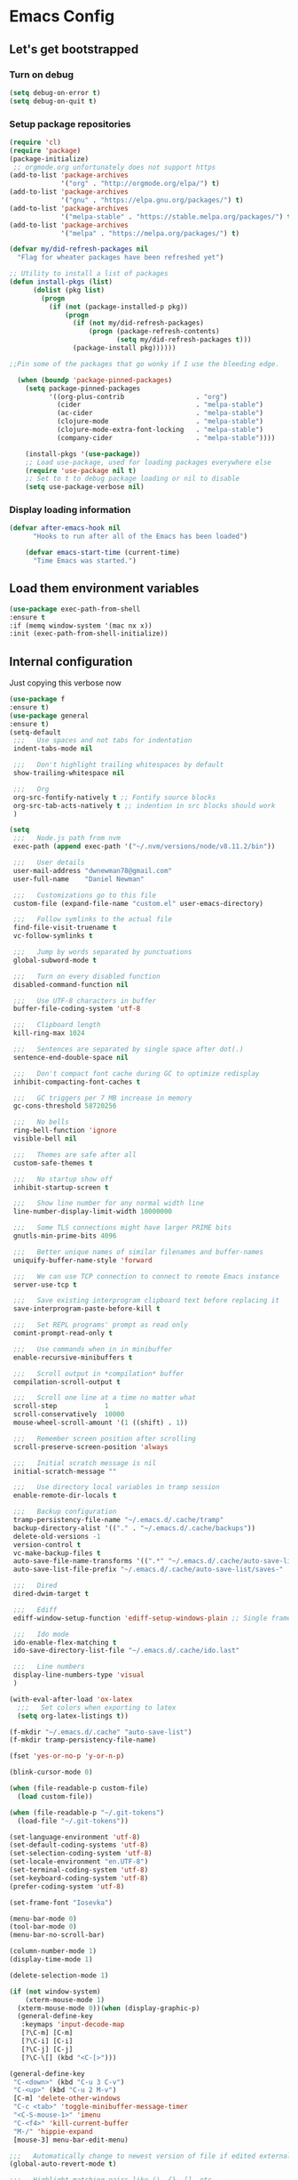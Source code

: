 * Emacs Config
** Let's get bootstrapped
*** Turn on debug
#+BEGIN_SRC emacs-lisp :tangle yes
(setq debug-on-error t)
(setq debug-on-quit t)
#+END_SRC
*** Setup package repositories
#+BEGIN_SRC emacs-lisp :tangle yes
(require 'cl)
(require 'package)
(package-initialize)
 ;; orgmode.org unfortunately does not support https
(add-to-list 'package-archives
             '("org" . "http://orgmode.org/elpa/") t)
(add-to-list 'package-archives
             '("gnu" . "https://elpa.gnu.org/packages/") t)
(add-to-list 'package-archives
             '("melpa-stable" . "https://stable.melpa.org/packages/") t)
(add-to-list 'package-archives
             '("melpa" . "https://melpa.org/packages/") t)

(defvar my/did-refresh-packages nil
  "Flag for wheater packages have been refreshed yet")

;; Utility to install a list of packages
(defun install-pkgs (list)
      (dolist (pkg list)
        (progn
          (if (not (package-installed-p pkg))
              (progn
                (if (not my/did-refresh-packages)
                    (progn (package-refresh-contents)
                           (setq my/did-refresh-packages t)))
                (package-install pkg))))))

;;Pin some of the packages that go wonky if I use the bleeding edge.

  (when (boundp 'package-pinned-packages)
    (setq package-pinned-packages
          '((org-plus-contrib                  . "org")
            (cider                             . "melpa-stable")
            (ac-cider                          . "melpa-stable")
            (clojure-mode                      . "melpa-stable")
            (clojure-mode-extra-font-locking   . "melpa-stable")
            (company-cider                     . "melpa-stable"))))

    (install-pkgs '(use-package))
    ;; Load use-package, used for loading packages everywhere else
    (require 'use-package nil t)
    ;; Set to t to debug package loading or nil to disable
    (setq use-package-verbose nil)
#+END_SRC
*** Display loading information
#+BEGIN_SRC emacs-lisp :tangle yes
(defvar after-emacs-hook nil
      "Hooks to run after all of the Emacs has been loaded")

    (defvar emacs-start-time (current-time)
      "Time Emacs was started.")
#+END_SRC
** Load them environment variables
#+BEGIN_SRC emacs-lisp :tangle yes
(use-package exec-path-from-shell
:ensure t
:if (memq window-system '(mac nx x))
:init (exec-path-from-shell-initialize))
#+END_SRC

** Internal configuration
Just copying this verbose now
#+BEGIN_SRC emacs-lisp :tangle yes
  (use-package f
  :ensure t)
  (use-package general
  :ensure t)
  (setq-default
   ;;;   Use spaces and not tabs for indentation
   indent-tabs-mode nil

   ;;;   Don't highlight trailing whitespaces by default
   show-trailing-whitespace nil

   ;;;   Org
   org-src-fontify-natively t ;; Fontify source blocks
   org-src-tab-acts-natively t ;; indention in src blocks should work
   )

  (setq
   ;;;   Node.js path from nvm
   exec-path (append exec-path '("~/.nvm/versions/node/v8.11.2/bin"))

   ;;;   User details
   user-mail-address "dwnewman78@gmail.com"
   user-full-name    "Daniel Newman"

   ;;;   Customizations go to this file
   custom-file (expand-file-name "custom.el" user-emacs-directory)

   ;;;   Follow symlinks to the actual file
   find-file-visit-truename t
   vc-follow-symlinks t

   ;;;   Jump by words separated by punctuations
   global-subword-mode t

   ;;;   Turn on every disabled function
   disabled-command-function nil

   ;;;   Use UTF-8 characters in buffer
   buffer-file-coding-system 'utf-8

   ;;;   Clipboard length
   kill-ring-max 1024

   ;;;   Sentences are separated by single space after dot(.)
   sentence-end-double-space nil

   ;;;   Don't compact font cache during GC to optimize redisplay
   inhibit-compacting-font-caches t

   ;;;   GC triggers per 7 MB increase in memory
   gc-cons-threshold 58720256

   ;;;   No bells
   ring-bell-function 'ignore
   visible-bell nil

   ;;;   Themes are safe after all
   custom-safe-themes t

   ;;;   No startup show off
   inhibit-startup-screen t

   ;;;   Show line number for any normal width line
   line-number-display-limit-width 10000000

   ;;;   Some TLS connections might have larger PRIME bits
   gnutls-min-prime-bits 4096

   ;;;   Better unique names of similar filenames and buffer-names
   uniquify-buffer-name-style 'forward

   ;;;   We can use TCP connection to connect to remote Emacs instance
   server-use-tcp t

   ;;;   Save existing interprogram clipboard text before replacing it
   save-interprogram-paste-before-kill t

   ;;;   Set REPL programs' prompt as read only
   comint-prompt-read-only t

   ;;;   Use commands when in in minibuffer
   enable-recursive-minibuffers t

   ;;;   Scroll output in *compilation* buffer
   compilation-scroll-output t

   ;;;   Scroll one line at a time no matter what
   scroll-step            1
   scroll-conservatively  10000
   mouse-wheel-scroll-amount '(1 ((shift) . 1))

   ;;;   Remember screen position after scrolling
   scroll-preserve-screen-position 'always

   ;;;   Initial scratch message is nil
   initial-scratch-message ""

   ;;;   Use directory local variables in tramp session
   enable-remote-dir-locals t

   ;;;   Backup configuration
   tramp-persistency-file-name "~/.emacs.d/.cache/tramp"
   backup-directory-alist '(("." . "~/.emacs.d/.cache/backups"))
   delete-old-versions -1
   version-control t
   vc-make-backup-files t
   auto-save-file-name-transforms '((".*" "~/.emacs.d/.cache/auto-save-list" t))
   auto-save-list-file-prefix "~/.emacs.d/.cache/auto-save-list/saves-"

   ;;;   Dired
   dired-dwim-target t

   ;;;   Ediff
   ediff-window-setup-function 'ediff-setup-windows-plain ;; Single frame ediff session

   ;;;   Ido mode
   ido-enable-flex-matching t
   ido-save-directory-list-file "~/.emacs.d/.cache/ido.last"

   ;;;   Line numbers
   display-line-numbers-type 'visual
   )

  (with-eval-after-load 'ox-latex
    ;;;   Set colors when exporting to latex
    (setq org-latex-listings t))

  (f-mkdir "~/.emacs.d/.cache" "auto-save-list")
  (f-mkdir tramp-persistency-file-name)

  (fset 'yes-or-no-p 'y-or-n-p)

  (blink-cursor-mode 0)

  (when (file-readable-p custom-file)
    (load custom-file))

  (when (file-readable-p "~/.git-tokens")
    (load-file "~/.git-tokens"))

  (set-language-environment 'utf-8)
  (set-default-coding-systems 'utf-8)
  (set-selection-coding-system 'utf-8)
  (set-locale-environment "en.UTF-8")
  (set-terminal-coding-system 'utf-8)
  (set-keyboard-coding-system 'utf-8)
  (prefer-coding-system 'utf-8)

  (set-frame-font "Iosevka")

  (menu-bar-mode 0)
  (tool-bar-mode 0)
  (menu-bar-no-scroll-bar)

  (column-number-mode 1)
  (display-time-mode 1)

  (delete-selection-mode 1)

  (if (not window-system)
      (xterm-mouse-mode 1)
    (xterm-mouse-mode 0))(when (display-graphic-p)
    (general-define-key
     :keymaps 'input-decode-map
     [?\C-m] [C-m]
     [?\C-i] [C-i]
     [?\C-j] [C-j]
     [?\C-\[] (kbd "<C-[>")))

  (general-define-key
   "C-<down>" (kbd "C-u 3 C-v")
   "C-<up>" (kbd "C-u 2 M-v")
   [C-m] 'delete-other-windows
   "C-c <tab>" 'toggle-minibuffer-message-timer
   "<C-S-mouse-1>" 'imenu
   "C-<f4>" 'kill-current-buffer
   "M-/" 'hippie-expand
   [mouse-3] menu-bar-edit-menu)

  ;;;   Automatically change to newest version of file if edited externally
  (global-auto-revert-mode t)

  ;;;   Highlight matching pairs like (), {}, [], etc.
  (show-paren-mode t)

  ;;;   Enable line numbers in fundamental mode
  (add-hook 'text-mode-hook 'display-line-numbers-mode)
  (add-hook 'prog-mode-hook 'display-line-numbers-mode)

  (defun my/set-show-whitespace-mode ()
    "Show white space in current buffer"
    (setq show-trailing-whitespace t))
  ;; Show whitespaces only in buffers pointing to specific files
  (add-hook 'find-file-hook 'my/set-show-whitespace-mode)
  ;; Remove the trailing whitespaces on save
  (add-hook 'before-save-hook 'delete-trailing-whitespace)

  (with-eval-after-load 'abbrev
    (progn
      (when (file-exists-p abbrev-file-name)
        (quietly-read-abbrev-file))
      (when (file-exists-p "./my-abbrev.el")
        (load "./my-abbrev.el"))))

  ;;;   Highlighting current line is improtant when lines are long in tables
  (add-hook 'package-menu-mode-hook 'hl-line-mode)

  (when (fboundp 'xwidget-webkit-browse-url)
    (use-package xwidget
      :ensure t
      :general
      (:keymaps 'xwidget-webkit-mode-map
                "<mouse-4>" 'xwidget-webkit-scroll-down
                "<mouse-5>" 'xwidget-webkit-scroll-up
                "<up>" 'xwidget-webkit-scroll-down
                "<down>" 'xwidget-webkit-scroll-up
                "M-w" 'xwidget-webkit-copy-selection-as-kill
                "C-c" 'xwidget-webkit-copy-selection-as-kill)
      :hook
      (window-configuration-change-hook
       . (lambda ()
           (when (equal major-mode 'xwidget-webkit-mode)
             (xwidget-webkit-adjust-size-dispatch))))
      :init
      ;; by default, xwidget reuses previous xwidget window,
      ;; thus overriding your current website, unless a prefix argument
      ;; is supplied
      ;; This function always opens a new website in a new window
      (defun xwidget-browse-url-no-reuse (url &optional session)
        (interactive
         (progn
           (require 'browse-url)
           (browse-url-interactive-arg "xwidget-webkit URL: ")))
        (xwidget-webkit-browse-url url t)))
    )


  (defcustom minibuffer-message-list
    '("Let the hacking begin!"
      "Welcome to Emacs!"
      "Have a good day!"
      "Good luck configuring Emacs!"
      "Better concentrate on your work"
      "Don’t even think about other editors"
      "Are you sleeping?"
      "Sorry, if I broke your concentration!"
      "Please update me"
      "The minibuffer sucks!"
      "Remember the day when we first met?"
      "Did you stop typing?"
      "You should commit your changes before you mess up"
      "I am on a loop"
      "You should keep a log of your tasks"
      "Please don’t quit! Please!"
      "Did you call your Mom?"
      "I am older than you"
      "Don’t get into the XY problem"
      "Get some rest")
    "List of messages that are displayed in the minibuffer after a specific period
  of time controlled by `minibuffer-message-display-interval'."
    :type '(repeat string))


  (defvar minibuffer-message-display-interval 5
    "Time in minutes after which a random message from `minibuffer-message-list'
  is shown in minibuffer.")


  (defvar minibuffer-message-echo-timer nil
    "Object that stores the timer for messages that are displayed in the
  minibuffer using `display-startup-echo-area-message'.")


  (defun restart-minibuffer-message-display-timer (func)
    "Start the minibuffer timer with `FUNC' running per
  `minibuffer-message-display-interval'."
    (when minibuffer-message-echo-timer (cancel-timer minibuffer-message-echo-timer))
    (setq minibuffer-message-echo-timer
          (run-with-timer 0 (* minibuffer-message-display-interval 60) func)))


  (defun display-startup-echo-area-message ()
    "Show a message in minibuffer."
    (interactive)
    (message
     (let* ((length (length minibuffer-message-list))
            (random-number (abs (% (random) length))))
       (car (nthcdr random-number minibuffer-message-list)))))


  (restart-minibuffer-message-display-timer 'display-startup-echo-area-message)


  (defun toggle-minibuffer-message-timer ()
     "Toggle minibuffer message showing per
  `minibuffer-message-display-interval'."
     (interactive)
     (if (null minibuffer-message-echo-timer)
         (restart-minibuffer-message-display-timer 'display-startup-echo-area-message)
       (cancel-timer minibuffer-message-echo-timer)
       (setq minibuffer-message-echo-timer)))


  (setq recentf-max-saved-items 512
        history-length t
        history-delete-duplicates t
        recentf-save-file "~/.emacs.d/.cache/recentf"
        savehist-file "~/.emacs.d/.cache/savehist"
        save-place-file "~/.emacs.d/.cache/saveplace"
        savehist-additional-variables '(kill-ring
                                        extended-command-history
                                        global-mark-ring
                                        mark-ring
                                        regexp-search-ring
                                        search-ring))
  (save-place-mode 1)
  (savehist-mode 1)
  (recentf-mode 1)

  (defun my-comint-preoutput-read-only (text)
    (propertize text 'read-only t))

  (add-hook 'comint-preoutput-filter-functions
            'my-comint-preoutput-read-only)

  (defun my-comint-last-output-beg ()
    (save-excursion
      (comint-goto-process-mark)
      (while (not (or (eq (get-char-property (point) 'field) 'boundary)
                      (= (point) (point-min))))
        (goto-char (previous-char-property-change (point) (point-min))))
      (if (= (point) (point-min))
          (point)
        (1+ (point)))))

  (defun my-comint-last-output-end ()
    (save-excursion
      (comint-goto-process-mark)
      (while (not (or (eq (get-char-property (point) 'font-lock-face)
                          'comint-highlight-prompt)
                      (= (point) (point-min))))
        (goto-char (previous-char-property-change (point) (point-min))))
      (let ((overlay (car (overlays-at (point)))))
        (when (and overlay (eq (overlay-get overlay 'font-lock-face)
                               'comint-highlight-prompt))
          (goto-char (overlay-start overlay))))
      (1- (point))))

  (defun my-comint-clear-last-output ()
    (interactive)
    (let ((start (my-comint-last-output-beg))
          (end (my-comint-last-output-end)))
      (let ((inhibit-read-only t))
        (delete-region start end)
        (save-excursion
          (goto-char start)
          (insert (propertize "output cleared"
                              'font-lock-face 'font-lock-comment-face))))))

  (defun my-shell-kill-buffer-sentinel (process event)
    (when (and (memq (process-status process) '(exit signal))
               (buffer-live-p (process-buffer process)))
      (kill-buffer)))

  (defun my-kill-process-buffer-on-exit ()
    (set-process-sentinel (get-buffer-process (current-buffer))
                          #'my-shell-kill-buffer-sentinel))

  (dolist (hook '(ielm-mode-hook term-exec-hook comint-exec-hook))
    (add-hook hook 'my-kill-process-buffer-on-exit))

  (defun my-kill-word (arg)
    (interactive "p")
    (unless buffer-read-only
      (let ((beg (point))
            (end (save-excursion (forward-word arg) (point)))
            (point (save-excursion (goto-char
                                    (if (> arg 0)
                                        (next-single-char-property-change
                                         (point) 'read-only)
                                      (previous-single-char-property-change
                                       (point) 'read-only)))
                                   (point))))
        (unless (get-char-property (point) 'read-only)
          (if (if (> arg 0) (< point end) (> point end))
              (kill-region beg point)
            (kill-region beg end))))))

  (defun my-backward-kill-word (arg)
    (interactive "p")
    (my-kill-word (- arg)))

  (with-eval-after-load 'comint
    (general-define-key
     :kemaps 'comint-mode-map
     "<remap> <kill-word>" 'my-kill-word
     "<remap> <backward-kill-word>" 'my-backward-kill-word
     "C-S-l" 'my-comint-clear-last-output))

  (defun my-shell-turn-echo-off ()
    (setq comint-process-echoes t))

  (add-hook 'shell-mode-hook 'my-shell-turn-echo-off)

  (setq hippie-expand-try-functions-list
        '(yas-hippie-try-expand
          try-expand-all-abbrevs
          try-complete-file-name-partially
          try-complete-file-name
          try-expand-dabbrev
          try-expand-dabbrev-from-kill
          try-expand-dabbrev-all-buffers
          try-expand-list
          try-expand-line
          try-complete-lisp-symbol-partially
          try-complete-lisp-symbol))

  (minibuffer-depth-indicate-mode 1)

  (use-package winner
  :ensure t
    :init
    (winner-mode 1))

  (global-prettify-symbols-mode 1)
  (add-hook 'python-mode-hook 'python-prettify-symbols)
  (defun python-prettify-symbols ()
    (mapc (lambda (pair) (push pair prettify-symbols-alist))
          '(;; Syntax
            ("def" .      #x2131)
            ("not" .      #x2757)
            ("in" .       #x2208)
            ("not in" .   #x2209)
            ("return" .   #x27fc)
            ("yield" .    #x27fb)
            ("for" .      #x2200)
            ;; conditions
            ("!=" .       #x2260)
            ("<=" .       #x2264)
            (">=" .       #x2265)
            ;; Base Types
            ("int" .      #x2124)
            ("float" .    #x211d)
            ("str" .      #x1d54a)
            ("True" .     #x1d54b)
            ("False" .    #x1d53d)
            )))

  (defun mplist-remove (plist prop)
    "Return a copy of a modified PLIST without PROP and its values.

  If there are multiple properties with the same keyword, only the first property
  and its values are removed."
    (let ((tail plist)
          result)
      (while (and (consp tail) (not (eq prop (car tail))))
        (push (pop tail) result))
      (when (eq prop (car tail))
        (pop tail)
        (while (and (consp tail) (not (keywordp (car tail))))
          (pop tail)))
      (while (consp tail)
        (push (pop tail) result))
      (nreverse result)))

  (defun set-default-font (plists)
    "Set the font given the passed PLISTS.

  PLISTS has either the form (\"fontname\" :prop1 val1 :prop2 val2 ...)
  or is a list of such. The first font that can be found will be used.

  The return value is nil if no font was found, truthy otherwise."
    (unless (listp (car plists))
      (setq plists (list plists)))
    (catch 'break
      (dolist (plist plists)
        (when (find-font (font-spec :name (car plist)))
          (let* ((font (car plist))
                 (props (cdr plist))
                 (font-props (mplist-remove
                              ;; although this keyword does not exist anymore
                              ;; we keep it for backward compatibility
                              (mplist-remove props :powerline-scale)
                              :powerline-offset))
                 (fontspec (apply 'font-spec :name font font-props)))
            (set-frame-font fontspec nil t)
            (push `(font . ,(frame-parameter nil 'font)) default-frame-alist)
            (pcase system-type
              (`gnu/linux
               (setq fallback-font-name "Iosevka")
               (setq fallback-font-name2 "Iosevka"))
              (`darwin
               (setq fallback-font-name "Iosevka")
               (setq fallback-font-name2 "Iosevka"))
              (`windows-nt
               (setq fallback-font-name "Iosevka")
               (setq fallback-font-name2 "Iosevka"))
              (`cygwin
               (setq fallback-font-name "Iosevka")
               (setq fallback-font-name2 "Iosevka"))
              (other
               (setq fallback-font-name nil)
               (setq fallback-font-name2 nil)))
            (when (and fallback-font-name fallback-font-name2)
              ;; remove any size or height properties in order to be able to
              ;; scale the fallback fonts with the default one (for zoom-in/out
              ;; for instance)
              (let* ((fallback-props (mplist-remove
                                      (mplist-remove font-props :size)
                                      :height))
                     (fallback-spec (apply 'font-spec
                                           :name fallback-font-name
                                           fallback-props))
                     (fallback-spec2 (apply 'font-spec
                                            :name fallback-font-name2
                                            fallback-props)))
                ;; window numbers
                (set-fontset-font "fontset-default"
                                  '(#x2776 . #x2793) fallback-spec nil 'prepend)
                ;; mode-line circled letters
                (set-fontset-font "fontset-default"
                                  '(#x24b6 . #x24fe) fallback-spec nil 'prepend)
                ;; mode-line additional characters
                (set-fontset-font "fontset-default"
                                  '(#x2295 . #x22a1) fallback-spec nil 'prepend)
                ;; new version lighter
                (set-fontset-font "fontset-default"
                                  '(#x2190 . #x2200) fallback-spec2 nil 'prepend))))
          (throw 'break t)))
      nil))

  (set-default-font '("Iosevka"
                      :size 16
                      :weight normal
                      :width normal))

  (require 'ansi-color)
  (defun colorize-compilation-buffer ()
    "Colorize the compilation buffer with ANSI escape sequences."
    (toggle-read-only)
    (ansi-color-apply-on-region (point-min) (point-max))
    (toggle-read-only))
  (add-hook 'compilation-filter-hook 'colorize-compilation-buffer)

  (defun my-org-autodone (n-done n-not-done)
    "Switch entry to DONE when all subentries are done, to TODO otherwise."
    (let (org-log-done org-log-states)   ; turn off logging
      (org-todo (if (= n-not-done 0) "DONE" "TODO"))))
  (add-hook 'org-after-todo-statistics-hook 'my-org-autodone)


  ;;;   Fontify exported PDF using minted
  ;; Include the latex-exporter
  (require 'ox-latex)
  ;; Add minted to the defaults packages to include when exporting.
  (add-to-list 'org-latex-packages-alist '("" "minted"))
  ;; Tell the latex export to use the minted package for source
  ;; code coloration.
  (setq org-latex-listings 'minted)
  ;; Let the exporter use the -shell-escape option to let latex
  ;; execute external programs.
  ;; This obviously and can be dangerous to activate!

  ;; I use pdflatex instead of xelatex because that seems to work
  ;; much better with utf-8 files
  (setq org-latex-pdf-process
        '("pdflatex -shell-escape -interaction nonstopmode -output-directory %o %f"
          "pdflatex -shell-escape -interaction nonstopmode -output-directory %o %f"
          "pdflatex -shell-escape -interaction nonstopmode -output-directory %o %f"))
  ;;;   end


  ;; No box around modeline
  (defun after-init-jobs ()
    "Configurations run after Emacs starts."
    (set-face-attribute 'mode-line nil :box nil)
    (set-face-attribute 'mode-line-inactive nil :box nil)
    (remove-hook 'after-init-hook 'after-init-jobs))

  (add-hook 'after-init-hook 'after-init-jobs)

#+END_SRC

** Function toget basename of a given path
#+BEGIN_SRC emacs-lisp :tangle yes
(defun basename (path)
"Returns just the file name of the given PATH."
(file-name-nondirectory (directory-file-name path)))
#+END_SRC

** Hungry Delete
#+BEGIN_SRC emacs-lisp :tangle yes
(use-package hungry-delete
:ensure t
:init
(global-hungry-delete-mode t))
#+END_SRC

** Hide minor modes from modeline
#+BEGIN_SRC emacs-lisp :tangle yes
(use-package minions
:ensure t
:bind ([S-down-mouse-3] . minions-minor-modes-menu)
:hook (after-init . minions-mode))
#+END_SRC

** Show last keybind and the function in modeline for screencasts
#+BEGIN_SRC emacs-lisp :tangle yes
(use-package keycast
:ensure t
:bind ("<f9> k" . keycast-mode))
#+END_SRC

** Magit is the git magic
#+BEGIN_SRC emacs-lisp :tangle yes
(use-package magit
:ensure t
:bind
(("C-x g" . magit-status)
:map magit-status-mode-map
("q". project-kill-magit-buffers))
:init
(defun project-kill-magit-buffers ()
"Kill current project's magit buffers."
(interactive)
(when (> (count-windows) 1)
(delete-window))
(let ((project-magit-buffers-regexp
(concat
            "^magit\\(?:\\|-[a-z]*\\): \\(?:"
            (regexp-quote (basename default-directory))
            "\\|"
            (regexp-quote (basename default-directory))
            "\\)")))
      (kill-matching-buffers project-magit-buffers-regexp t t))))
#+END_SRC

** Magithub, it's the hub for Magit
#+BEGIN_SRC emacs-lisp :tangle yes
(use-package magithub
:ensure t
  :after magit
  :config
  (magithub-feature-autoinject t)
  (setq magithub-clone-default-directory "~/gitrepo"
        magithub-dir "~/.emacs.d/.cache/magithub"))
#+END_SRC

** Expand Regions
#+BEGIN_SRC emacs-lisp :tangle yes
(use-package expand-region
:ensure t
  :bind
  (("C-=" . er/expand-region)
   ("C-+" . er/contract-region)))
#+END_SRC
** Projectile
#+BEGIN_SRC emacs-lisp :tangle yes
(use-package projectile
:ensure t
  :bind-keymap
  ("C-c p" . projectile-command-map)
  :init
  (use-package ag :ensure t)
  :config
  (progn
    (projectile-mode 1)
    (setq projectile-completion-system nil)))
#+END_SRC
** Switch Windows
#+BEGIN_SRC emacs-lisp :tangle yes
(use-package switch-window
:ensure t
  :bind
  (("M-\\" . switch-window)))
#+END_SRC
** Multiple cursors for when things get vulgar
#+BEGIN_SRC emacs-lisp :tangle yes
(use-package multiple-cursors
  :ensure t
  :bind
  (("C-S-c" . mc/edit-lines)
   ("M-S-<up>" . mc/mark-previous-like-this)
   ("M-<up>" . mc/skip-to-previous-like-this)
   ("M-S-<down>" . mc/mark-next-like-this)
   ("M-<down>" . mc/skip-to-next-like-this)
   ("C-c C-<" . mc/mark-all-like-this)
   ("M-S-<mouse-1>" . mc/add-cursor-on-click)
   ("M-S-<mouse-2>" . mc/add-cursor-on-click)
   ("M-S-<mouse-3>" . mc/add-cursor-on-click)))
#+END_SRC
** Undo them trees
#+BEGIN_SRC emacs-lisp :tangle yes
(use-package undo-tree
:ensure t
  :bind
  (:map undo-tree-map
        ("C-_" . nil))  ; reserved for move-text-up
  :init
  (global-undo-tree-mode t))
#+END_SRC
** Make help helpful
#+BEGIN_SRC emacs-lisp :tangle yes
(use-package helpful
:ensure t
  :bind
  (("C-h f" . helpful-callable)
   ("C-h v" . helpful-variable)
   ("C-h k" . helpful-key)))
#+END_SRC
** Move that text
#+BEGIN_SRC emacs-lisp :tangle yes
(use-package move-text
:ensure t
  :bind
  (("C-_" . move-text-up)
   ("C--" . move-text-down)))
#+END_SRC
** Edit your grep
#+BEGIN_SRC emacs-lisp :tangle yes
(use-package wgrep :ensure t)
#+END_SRC
** Doom Themes
#+BEGIN_SRC emacs-lisp :tangle yes
(use-package doom-themes :ensure t)
#+END_SRC
** Sidebar tree browser
#+BEGIN_SRC emacs-lisp :tangle yes
(use-package treemacs
:ensure t
:bind ("<f9> t" . treemacs))
#+END_SRC
** Ewww page break characters
#+BEGIN_SRC emacs-lisp :tangle yes
(use-package page-break-lines
:ensure t
  :init
  (global-page-break-lines-mode t))
#+END_SRC
** Company Complete!
#+BEGIN_SRC emacs-lisp :tangle yes
(use-package company
:ensure t
  :hook
  (after-init . global-company-mode)
  :bind
  ("<C-j>" . company-complete)
  :config
  (setq company-idle-delay 0.09
        company-minimum-prefix-length 5
        company-selection-wrap-around t
        company-show-numbers t
        company-require-match 'never
        company-dabbrev-downcase nil
        company-dabbrev-ignore-case nil
        company-backends '(company-lsp company-nxml company-cmake
                                       company-css company-capf
                                       (company-dabbrev-code company-keywords)
                                       company-files company-dabbrev)
        company-jedi-python-bin "python"))
#+END_SRC
** Language Server Protocol
#+BEGIN_SRC emacs-lisp :tangle yes
(use-package lsp-mode
:ensure t
  :init
  (progn
    (require 'lsp-imenu)
    (add-hook 'lsp-after-open-hook 'lsp-enable-imenu)
    (use-package company-lsp :ensure t)
    (use-package lsp-ui
:ensure t
      :bind
      (:map lsp-ui-mode-map
            ([remap xref-find-definitions] . lsp-ui-peek-find-definitions)
            ([remap xref-find-references] . lsp-ui-peek-find-references)))))
#+END_SRC
** Python
#+BEGIN_SRC emacs-lisp :tangle yes
(use-package anaconda-mode
:ensure t
  :hook
  ((python-mode . anaconda-mode)
   (python-mode . anaconda-eldoc-mode))
  :init
  (progn
    (use-package company-anaconda
:ensure t
      :config
      (require 'rx))
    (with-eval-after-load 'company
      (add-to-list 'company-backends '(company-anaconda :with company-capf)))
    (setq anaconda-mode-installation-directory "~/.emacs.d/.cache/anaconda-mode")))

(use-package pyvenv :ensure t)
(use-package pipenv :ensure t)
#+END_SRC
** C and C++
#+BEGIN_SRC emacs-lisp :tangle yes
(use-package ccls
:ensure t
  :commands lsp-ccls-enable
  :hook ((c++-mode c-mode) . ccls//enable)
  :init
  (defun ccls//enable ()
    (condition-case nil
        (lsp-ccls-enable)
    (user-error nil))))
#+END_SRC
** Web mode
#+BEGIN_SRC emacs-lisp :tangle yes
(use-package web-mode
:ensure t
  :mode ("\\.vue\\'" "\\.html\\'" "\\.htm\\'"))
#+END_SRC
** Ivy, probably switch to Helm
#+BEGIN_SRC emacs-lisp :tangle yes
(use-package ivy
:ensure t
  :hook (after-init . ivy-mode)
  :config
  (progn
    (use-package flx :ensure t)
    (setq
     ivy-use-virtual-buffers t
     ivy-count-format "(%d/%d) "
     ivy-initial-inputs-alist nil
     ivy-re-builders-alist
     '((projectile-find-file . ivy--regex-fuzzy)
       (projectile-find-dir . ivy--regex-fuzzy)
       (projectile-switch-to-buffer . ivy--regex-fuzzy)
       (projectile-switch-project . ivy--regex-fuzzy))
     ivy-height 15)))
#+END_SRC
** Org-mode
*** Initial configuration
 #+BEGIN_SRC emacs-lisp :tangle yes
 (use-package htmlize :ensure t)
 (use-package plantuml-mode :ensure t)
 (use-package gnuplot :ensure t)
 (use-package org
 :ensure t)
 (use-package org-plus-contrib
 :ensure t)
 (require 'org)
 (require 'org-habit)
 #+END_SRC

 Some things org-mode overwrites, I change them back

 #+BEGIN_SRC emacs-lisp :tangle yes
 (define-key org-mode-map (kbd "C-'") #'eyebrowse-next-window-config)
 (define-key org-mode-map (kbd "C-c C-x C-f") #'org-refile)
 (define-key org-mode-map (kbd "<C-tab>") #'other-window)
 (define-key org-mode-map (kbd "C-c M-p") 'org-babel-previous-src-block)
 (define-key org-mode-map (kbd "C-c M-n") 'org-babel-next-src-block)
 #+END_SRC

 Turn on some defaults
 #+BEGIN_SRC emacs-lisp :tangle yes
 (setq org-startup-indented 'f)
 (defun deos/org-mode-hook ()
   (interactive)
   (setq-local fill-column 100)
   (when (fboundp 'turn-on-auto-fill)
     (turn-on-auto-fill))
   (when (fboundp 'turn-on-flyspell)
     (turn-on-flyspell))
   (when (fboundp 'yas-minor-mode)
     (yas-minor-mode 1))
   (when (fboundp 'my/enable-abbrev-mode)
     (my/enable-abbrev-mode))
   (when (boundp 'org-agenda-mode-map)
     (define-key org-agenda-mode-map (kbd "C-c C-x C-f") #'org-agenda-refile)))
 #+END_SRC

 Global bindings

 #+BEGIN_SRC emacs-lisp :tangle yes
         (global-set-key (kbd "C-c l") 'org-store-link)
         (global-set-key (kbd "C-c a") 'org-agenda)
         (when (fboundp 'org-iswitchb)
           (global-set-key (kbd "C-c b") 'org-iswitchb))
         (when (fboundp 'org-switchb)
           (global-set-key (kbd "C-c b") 'org-switchb))
         (global-set-key (kbd "C-c b") 'org-iswitchb)
         (global-set-key (kbd "C-c c") 'org-capture)

         (add-hook 'org-mode-hook #'hl-line-mode)
         (add-hook 'org-agenda-mode-hook #'hl-line-mode)
         (add-hook 'org-mode-hook #'deos/org-mode-hook)
         (when (boundp 'org-export-backends)
           (custom-set-variables '(org-export-backends '(ascii beamer html latex md))))
         ;; Allow's electric-pair-mode to surround things with = and ~ in org-mode
         (modify-syntax-entry ?~ "(~" org-mode-syntax-table)
         (modify-syntax-entry ?= "(=" org-mode-syntax-table)

         (setq org-directory (file-truename "~/personal/org"))

         (when (file-exists-p "~/personal/org")
           (setq org-agenda-files `(,(file-truename "~/personal/org/refile.org")
                                    ,(file-truename "~/personal/org/todo.org")
                                    ,(file-truename "~/personal/org/digitalreasoning.org")
                                    ,(file-truename "~/personal/org/learning.org")
                                    ,(file-truename "~/personal/org/gratitude.org")
                                    ,(file-truename "~/personal/org/notes.org")
                                    ,(file-truename "~/personal/org/bibliography.org")
                                    ,(file-truename "~/personal/org/journal.org")
                                    ,(file-truename "~/personal/org/emacs.org")
                                    ,(file-truename "~/personal/org/gcal.org")
                                    ,(file-truename "~/personal/org/workgcal.org"))))

 #+END_SRC

 Keybindings from http://doc.norang.ca/org-mode.html

 #+BEGIN_SRC emacs-lisp :tangle yes
 ;; Custom Key Bindings
 (global-set-key (kbd "<f12>") 'org-agenda)
 (global-set-key (kbd "<f5>") 'bh/org-todo)
 (global-set-key (kbd "<S-f5>") 'bh/widen)
 (global-set-key (kbd "<f8>") 'org-cycle-agenda-files)
 (global-set-key (kbd "<f9> <f9>") 'bh/show-org-agenda)
 (global-set-key (kbd "<f9> b") 'bbdb)
 (global-set-key (kbd "<f9> c") 'calendar)
 (global-set-key (kbd "<f9> f") 'boxquote-insert-file)
 (global-set-key (kbd "<f9> h") 'bh/hide-other)
 (global-set-key (kbd "<f9> n") 'bh/toggle-next-task-display)

 (global-set-key (kbd "<f9> I") 'bh/punch-in)
 (global-set-key (kbd "<f9> O") 'bh/punch-out)

 (global-set-key (kbd "<f9> r") 'boxquote-region)

 (global-set-key (kbd "<f9> t") 'bh/insert-inactive-timestamp)
 (global-set-key (kbd "<f9> T") 'bh/toggle-insert-inactive-timestamp)

 (global-set-key (kbd "<f9> v") 'visible-mode)
 (global-set-key (kbd "<f9> l") 'org-toggle-link-display)
 (global-set-key (kbd "<f9> SPC") 'bh/clock-in-last-task)
 (global-set-key (kbd "C-<f9>") 'previous-buffer)
 (global-set-key (kbd "M-<f9>") 'org-toggle-inline-images)
 (global-set-key (kbd "C-<f10>") 'next-buffer)
 (global-set-key (kbd "<f11>") 'org-clock-goto)
 (global-set-key (kbd "C-<f11>") 'org-clock-in)
 (global-set-key (kbd "C-s-<f12>") 'bh/save-then-publish)
 (global-set-key (kbd "C-c c") 'org-capture)

 (defun bh/hide-other ()
   (interactive)
   (save-excursion
     (org-back-to-heading 'invisible-ok)
     (hide-other)
     (org-cycle)
     (org-cycle)
     (org-cycle)))
 #+END_SRC

*** Tasks and States
**** Todo keywords
 #+BEGIN_SRC emacs-lisp :tangle yes
   ;; Org todo keywords
   (setq org-todo-keywords
         '((sequence "TODO(t)" "NEXT(n)" "NEEDSREVIEW(N@/!)" "|" "DONE(d)")
           (sequence "MEETING" "|" "DONE(d)")
           (sequence "WAITING(w@/!)" "HOLD(h@/!)"
                     "|" "CANCELLED(c@/!)" "MEETING")))
   (setq org-todo-keyword-faces
         '(("TODO" :foreground "red" :weight bold)
           ("NEXT" :foreground "blue" :weight bold)
           ("NEEDSREVIEW" :foreground "#edd400" :weight bold)
           ("WAITING" :foreground "orange" :weight bold)
           ("HOLD" :foreground "magenta" :weight bold)
           ("DONE" :foreground "forest green" :weight bold)
           ("MEETING" :foreground "forest green" :weight bold)
           ("CANCELLED" :foreground "forest green" :weight bold)))
 #+END_SRC

 The following diagram shows the possible state transitions for a task. Different than BH’s because I use a NEEDSREVIEW state to indicate a pull request is waiting for review

 #+BEGIN_SRC plantuml :file images/normal_task_states.png :cache yes
 title Task States
 [*] -> TODO
 TODO -> NEXT
 TODO -> NEEDSREVIEW
 TODO -> WAITING
 TODO -> DONE
 TODO --> HOLD
 TODO --> CANCELLED
 NEXT -> DONE
 NEXT -> NEEDSREVIEW
 NEXT -> CANCELLED
 NEXT --> HOLD
 NEXT --> WAITING
 NEEDSREVIEW -> DONE
 NEEDSREVIEW -> NEXT
 NEEDSREVIEW -> CANCELLED
 WAITING --> TODO
 WAITING --> NEXT
 WAITING --> CANCELLED
 HOLD --> CANCELLED
 HOLD --> TODO
 DONE -> [*]
 CANCELLED --> [*]
 TODO: t
 NEXT: n
 note right of NEEDSREVIEW: Note records\nlocation of review
 NEEDSREVIEW: N
 DONE: d
 note right of WAITING: Note records\nwhat it is waiting for
 WAITING:w
 note right of HOLD: Note records\nwhy it is on hold
 HOLD:h
 note right of CANCELLED: Note records\nwhy it was cancelled
 CANCELLED:c
 WAITING --> DONE
 #+END_SRC

**** Project Task States

 I use a lazy project definition. I don’t like to bother with manually stating ‘this is a project’ and ‘that is not a project’. For me a project definition is really simple. If a task has subtasks with a todo keyword then it’s a project. That’s it.

 Projects can be defined at any level - just create a task with a todo state keyword that has at least one subtask also with a todo state keyword and you have a project. Projects use the same todo keywords as regular tasks. One subtask of a project needs to be marked NEXT so the project is not on the stuck projects list.

**** Meetings

 Meetings are special. They are created in a done state by a capture task. I use the MEETING capture template when someone interrupts what I’m doing with a question or discussion. I clock the amount of time spent with whomever it is and record some notes of what was discussed (either during or after the meeting) depending on content, length, and complexity of the discussion.

 The time of the meeting is recorded for as long as the capture task is active. If I need to look up other details and want to close the capture task early I can just C-c C-c to close the capture task (stopping the clock) and then f9 SPC to resume the clock in the meeting task while I do other things.

 #+begin_src plantuml :file images/meeting_states.png :cache yes
 title Meeting Task State
 [*] -> MEETING
 MEETING -> [*]
 #+end_src

 The setting

 #+BEGIN_SRC emacs-lisp :tangle yes
 (setq org-treat-S-cursor-todo-selection-as-state-change nil)
 #+END_SRC

 allows changing todo states with S-left and S-right skipping all of the normal processing when
 entering or leaving a todo state. This cycles through the todo states but skips setting timestamps
 and entering notes which is very convenient when all you want to do is fix up the status of an
 entry.

**** Todo state triggers
     :PROPERTIES:
     :CUSTOM_ID: h:42ae1cf6-0ca0-4283-9d6f-00129c8612ce
     :END:

 I have a few triggers that automatically assign tags to tasks based on state changes. If a task
 moves to =CANCELLED= state then it gets a =CANCELLED= tag. Moving a =CANCELLED= task back to =TODO=
 removes the =CANCELLED= tag. These are used for filtering tasks in agenda views.

 The triggers break down to the following rules:

 - Moving a task to =CANCELLED= adds a =CANCELLED= tag
 - Moving a task to =WAITING= adds a =WAITING= tag
 - Moving a task to =HOLD= adds =WAITING= and =HOLD= tags
 - Moving a task to =NEEDSREVIEW= adds a =REVIEW= tag
 - Moving a task to a done state removes =WAITING= and =HOLD= tags
 - Moving a task to =TODO= removes =WAITING=, =CANCELLED=, and =HOLD= tags
 - Moving a task to =NEXT= removes =WAITING=, =CANCELLED=, and =HOLD= tags
 - Moving a task to =DONE= removes =WAITING=, =CANCELLED=, and =HOLD= tags

 The tags are used to filter tasks in the agenda views conveniently.

 #+BEGIN_SRC emacs-lisp :tangle yes
 (setq org-todo-state-tags-triggers
       '(("CANCELLED" ("CANCELLED" . t))
         ("WAITING" ("WAITING" . t))
         ("NEEDSREVIEW" ("REVIEW" . t))
         ("HOLD" ("WAITING") ("HOLD" . t))
         (done ("WAITING") ("HOLD") ("REVIEW"))
         ("TODO" ("WAITING") ("CANCELLED") ("HOLD") ("REVIEW"))
         ("NEXT" ("WAITING") ("CANCELLED") ("HOLD") ("REVIEW"))
         ("DONE" ("WAITING") ("CANCELLED") ("HOLD") ("REVIEW"))))
 #+END_SRC

*** Adding tasks with org capture
    :PROPERTIES:
    :CUSTOM_ID: h:a35f1183-5230-4d37-8ddb-9a0f91a4fd91
    :END:

 Org Capture mode replaces remember mode for capturing tasks and notes.

 To add new tasks efficiently I use a minimal number of capture
 templates.  I used to have lots of capture templates, one for each
 org-file.  I'd start org-capture with =C-c c= and then pick a template
 that filed the task under =* Tasks= in the appropriate file.

 I found I still needed to refile these capture tasks again to the
 correct location within the org-file so all of these different capture
 templates weren't really helping at all.  Since then I've changed my
 workflow to use a minimal number of capture templates -- I create the
 new task quickly and refile it once.  This also saves me from
 maintaining my org-capture templates when I add a new org file.

**** Capture Templates
     :PROPERTIES:
     :CUSTOM_ID: h:e89de864-0f06-4c5e-a54d-0d37e45be3b7
     :END:

 When a new task needs to be added I categorize it into one of a few
 things:

 - A meeting (m)
 - An email I need to respond to (r)
 - A new task (t)
 - A new note (n)

   #+BEGIN_SRC emacs-lisp :tangle yes
 ;; Capture templates for: TODO tasks, Notes, appointments, phone calls, meetings, and org-protocol
 (setq org-capture-templates
       '(("t" "Todo" entry (file "~/personal/org/refile.org")
          "* TODO %?\n%U\n%a\n" :clock-in t :clock-resume t)
         ("r" "respond" entry (file "~/personal/org/refile.org")
          "* NEXT Respond to %:from on %:subject\nSCHEDULED: %t\n%U\n%a\n"
          :clock-in t :clock-resume t :immediate-finish t)
         ("m" "Meeting" entry (file "~/personal/org/refile.org")
          "* MEETING with %? :MEETING:\n%U" :clock-in t :clock-resume t)
         ("n" "Note" entry (file+headline "~/personal/org/notes.org" "Notes")
          "* %? :NOTE:\n%U\n%a\n" :clock-in t :clock-resume t)
         ("j" "Journal" entry (file+datetree "~/personal/org/journal.org")
          "* %?\n%U\n" :clock-in t :clock-resume t)
         ("w" "org-protocol" entry (file "~/personal/org/refile.org")
          "* TODO Review %c\n%U\n" :immediate-finish t)
         ("b" "Book/Bibliography" entry
          (file+headline "~/personal/org/bibliography.org" "Refile")
          "* %?%^{TITLE}p%^{AUTHOR}p%^{TYPE}p")
         ("e" "Emacs Issues" entry (file+headline "~/personal/org/emacs.org" "Issues")
          "* TODO %?\n%U\n%a\n" :clock-in t :clock-resume t)))
   #+END_SRC

 Capture mode now handles automatically clocking in and out of a capture task. This all works out of
 the box now without special hooks. When I start a capture mode task the task is clocked in as
 specified by =:clock-in t= and when the task is filed with =C-c C-c= the clock resumes on the
 original clocking task.

 The quick clocking in and out of capture mode tasks (often it takes less than a minute to capture
 some new task details) can leave empty clock drawers in my tasks which aren't really useful. Since I
 remove clocking lines with 0:00 length I end up with a clock drawer like this:

 #+begin_src org :exports src
 ,* TODO New Capture Task
   :LOGBOOK:
   :END:
   [2010-05-08 Sat 13:53]
 #+end_src

 I have the following setup to remove these empty =LOGBOOK= drawers if they occur.

 #+begin_src emacs-lisp :tangle yes
 ;; Remove empty LOGBOOK drawers on clock out
 (defun bh/remove-empty-drawer-on-clock-out ()
   (interactive)
   (save-excursion
     (beginning-of-line 0)
     (org-remove-empty-drawer-at (point))))

 (add-hook 'org-clock-out-hook 'bh/remove-empty-drawer-on-clock-out 'append)
 #+end_src

**** Separate files for Capture Tasks
     :PROPERTIES:
     :CUSTOM_ID: h:6a297830-08f4-4662-8223-8f5728d8aa93
     :END:

 I have a single org file which is the target for my capture templates.

 I store notes, tasks, phone calls, and org-protocol tasks in =refile.org=. I used to use multiple
 files but found that didn't really have any advantage over a single file.

 Normally this file is empty except for a single line at the top which creates a =REFILE= tag for
 anything in the file.

 The file has a single permanent line at the top like this
 #+begin_src org :exports src
 ,#+FILETAGS: REFILE
 #+end_src

**** Capture Tasks is about being Fast
     :PROPERTIES:
     :CUSTOM_ID: h:a2a73df1-243c-406d-9677-c38da32d87f5
     :END:

 Okay I'm in the middle of something and oh yeah - I have to remember to do that. I don't stop what
 I'm doing. I'm probably clocking a project I'm working on and I don't want to lose my focus on that
 but I can't afford to forget this little thing that just came up.

 So what do I do? Hit =C-c c= to start capture mode and select =t= since it's a new task and I get a
 buffer like this:

 #+begin_src org :exports src
 ,* TODO
   [2010-08-05 Thu 21:06]

   [[file:~/deos/init-org.org::*Capture%20Tasks%20is%20about%20being%20Fast][Capture Tasks is about being Fast]]
 #+end_src

 Enter the details of the TODO item and =C-c C-c= to file it away in refile.org and go right back to
 what I'm really working on secure in the knowledge that that item isn't going to get lost and I
 don't have to think about it anymore at all now.

 The amount of time I spend entering the captured note is clocked. The capture templates are set to
 automatically clock in and out of the capture task. This is great for interruptions and telephone
 calls too.

*** Refiling Tasks
    :PROPERTIES:
    :CUSTOM_ID: h:0104e42d-b6ba-48a6-ae62-d8a5c596cbe6
    :END:

 Refiling tasks is easy. After collecting a bunch of new tasks in my refile.org file using capture
 mode I need to move these to the correct org file and topic. All of my active org-files are in my
 =org-agenda-files= variable and contribute to the agenda.

 I collect capture tasks in refile.org for up to a week. These now stand out daily on my block agenda
 and I usually refile them during the day. I like to keep my refile task list empty.

**** Refile Setup
     :PROPERTIES:
     :CUSTOM_ID: RefileSetup
     :END:

 To refile tasks in org you need to tell it where you want to refile things.

 In my setup I let any file in =org-agenda-files= and the current file contribute to the list of
 valid refile targets.

 I use Helm to list the refile targets. Now when I want to refile something I do =C-c C-w= to start
 the refile process, then type something to get some matching targets, then

 I now exclude =DONE= state tasks as valid refile targets. This helps to keep the refile target list
 to a reasonable size.

 #+BEGIN_SRC emacs-lisp :tangle yes
 ;; Targets include this file and any file contributing to the agenda - up to 9 levels deep
 (setq org-refile-targets (quote ((nil :maxlevel . 9)
                                  (org-agenda-files :maxlevel . 9))))

 ;; Use full outline paths for refile targets - we file directly with Helm
 (setq org-refile-use-outline-path t)

 ;; Targets complete directly with Helm
 (setq org-outline-path-complete-in-steps nil)

 ;; Allow refile to create parent tasks with confirmation
 (setq org-refile-allow-creating-parent-nodes (quote confirm))

 ;;;; Refile settings
 ;; Exclude DONE state tasks from refile targets
 (defun bh/verify-refile-target ()
   "Exclude todo keywords with a done state from refile targets"
   (not (member (nth 2 (org-heading-components)) org-done-keywords)))

 (setq org-refile-target-verify-function 'bh/verify-refile-target)
 #+END_SRC

**** Task Refiling
     :PROPERTIES:
     :CUSTOM_ID: h:d53d8043-dc5a-460d-a105-d55ee02bfee9
     :END:

 Tasks to refile are in their own section of the block agenda. To find tasks to refile I run my
 agenda view with =M-t a= and scroll down to second section of the block agenda: =Tasks to Refile=.
 This view shows all tasks (even ones marked in a =done= state).

 Bulk refiling in the agenda works very well for multiple tasks going to the same place. Just mark
 the tasks with =m= and then =B r= to refile all of them to a new location. Occasionally I'll also
 refile tasks as subtasks of the current clocking task using =C-2 C-c C-w= from the =refile.org=
 file.

 Refiling all of my tasks tends to take less than a minute so I normally do this a couple of times a
 day.

**** Refiling Notes
     :PROPERTIES:
     :CUSTOM_ID: h:6380e500-1b93-43a7-9fd3-f3076d51f8d1
     :END:

 I keep a =* Notes= headline in most of my org-mode files. Notes have a =NOTE= tag which is created
 by the capture template for notes. This allows finding notes across multiple files easily using the
 agenda search functions.

 Notes created by capture tasks go first to =refile.org= and are later refiled to the appropriate
 project file. Some notes that are project related get filed to the appropriate project instead of
 under the catchall =* NOTES= task. Generally these types of notes are specific to the project and
 not generally useful -- so removing them from the notes list when the project is archived makes
 sense.

**** Refiling Phone Calls and Meetings
     :PROPERTIES:
     :CUSTOM_ID: RefilingMeetings
     :END:

 Meetings are handled using capture mode. I time my calls and meetings using the capture mode
 template settings to clock in and out the capture task while the phone call or meeting is in
 progress.

 Meeting tasks collect in =refile.org= and are later refiled to the appropriate location.

*** Custom Agenda Views
    :PROPERTIES:
    :CUSTOM_ID: h:9a97e87a-3cf8-4a5d-af40-7c3af201ec34
    :END:

 I now have one block agenda view that has everything on it. I also keep separate single view agenda
 commands for use on slower machines - since it takes prohibitively long to generate my block agenda.
 I'm striving to simplify my layout with everything at my fingertips in a single agenda on my
 workstation which is where I spend the bulk of my time.

 Custom agenda views are used for:
 - Single block agenda shows the following
   - overview of today
   - Finding tasks to be refiled
   - Finding stuck projects
   - Finding NEXT tasks to work on
   - Show all related tasks
   - Reviewing projects
   - Finding tasks waiting on something
   - Findings tasks to be archived
 - Finding notes

 If I want just today's calendar view then =F12 a= is still faster than generating the block agenda -
 especially if I want to view a week or month's worth of information, or check my clocking data. In
 that case the extra detail on the block agenda view is never really needed and I don't want to spend
 time waiting for it to be generated.

 #+BEGIN_SRC emacs-lisp :tangle yes
 ;; Do not dim blocked tasks
 (setq org-agenda-dim-blocked-tasks nil)

 ;; Compact the block agenda view
 (setq org-agenda-compact-blocks t)

 ;; Custom agenda command definitions
 (setq
  org-agenda-custom-commands
  (quote
   (("N" "Notes" tags "NOTE"
     ((org-agenda-overriding-header "Notes")
      (org-tags-match-list-sublevels t)))
    (" " "Agenda"
     ((agenda "" nil)
      (tags "REFILE"
            ((org-agenda-overriding-header "Tasks to Refile")
             (org-tags-match-list-sublevels nil)))
      (tags-todo "-CANCELLED/!"
                 ((org-agenda-overriding-header "Stuck Projects")
                  (org-agenda-skip-function 'bh/skip-non-stuck-projects)
                  (org-agenda-sorting-strategy
                   '(category-keep))))
      (tags-todo "-HOLD-CANCELLED/!"
                 ((org-agenda-overriding-header "Projects")
                  (org-agenda-skip-function 'bh/skip-non-projects)
                  (org-tags-match-list-sublevels 'indented)
                  (org-agenda-sorting-strategy
                   '(category-keep))))
      (tags-todo "-CANCELLED/!NEXT"
                 ((org-agenda-overriding-header
                   (concat "Project Next Tasks"
                           (if bh/hide-scheduled-and-waiting-next-tasks
                               ""
                             " (including WAITING and SCHEDULED tasks)")))
                  (org-agenda-skip-function
                   'bh/skip-projects-and-habits-and-single-tasks)
                  (org-tags-match-list-sublevels t)
                  (org-agenda-todo-ignore-scheduled
                   bh/hide-scheduled-and-waiting-next-tasks)
                  (org-agenda-todo-ignore-deadlines
                   bh/hide-scheduled-and-waiting-next-tasks)
                  (org-agenda-todo-ignore-with-date
                   bh/hide-scheduled-and-waiting-next-tasks)
                  (org-agenda-sorting-strategy
                   '(todo-state-down effort-up category-keep))))
      (tags-todo "-REFILE-CANCELLED-WAITING-HOLD-REVIEW/!"
                 ((org-agenda-overriding-header
                   (concat "Project Subtasks"
                           (if bh/hide-scheduled-and-waiting-next-tasks
                               ""
                             " (including WAITING and SCHEDULED tasks)")))
                  (org-agenda-skip-function 'bh/skip-non-project-tasks)
                  (org-agenda-todo-ignore-scheduled
                   bh/hide-scheduled-and-waiting-next-tasks)
                  (org-agenda-todo-ignore-deadlines
                   bh/hide-scheduled-and-waiting-next-tasks)
                  (org-agenda-todo-ignore-with-date
                   bh/hide-scheduled-and-waiting-next-tasks)
                  (org-agenda-sorting-strategy
                   '(category-keep))))
      (tags-todo "-REFILE-CANCELLED-WAITING-HOLD-REVIEW/!"
                 ((org-agenda-overriding-header
                   (concat "Standalone Tasks"
                           (if bh/hide-scheduled-and-waiting-next-tasks
                               ""
                             " (including WAITING and SCHEDULED tasks)")))
                  (org-agenda-skip-function 'bh/skip-project-tasks)
                  (org-agenda-todo-ignore-scheduled
                   bh/hide-scheduled-and-waiting-next-tasks)
                  (org-agenda-todo-ignore-deadlines
                   bh/hide-scheduled-and-waiting-next-tasks)
                  (org-agenda-todo-ignore-with-date
                   bh/hide-scheduled-and-waiting-next-tasks)
                  (org-agenda-sorting-strategy
                   '(category-keep))))
      (tags-todo "-CANCELLED+WAITING|HOLD|REVIEW/!"
                 ((org-agenda-overriding-header
                   (concat "Review and Waiting Tasks"
                           (if bh/hide-scheduled-and-waiting-next-tasks
                               ""
                             " (including WAITING and SCHEDULED tasks)")))
                  (org-agenda-skip-function 'bh/skip-non-tasks)
                  (org-tags-match-list-sublevels nil)
                  (org-agenda-todo-ignore-scheduled
                   bh/hide-scheduled-and-waiting-next-tasks)
                  (org-agenda-todo-ignore-deadlines
                   bh/hide-scheduled-and-waiting-next-tasks)))
      (tags "-REFILE/"
            ((org-agenda-overriding-header "Tasks to Archive")
             (org-agenda-skip-function 'bh/skip-non-archivable-tasks)
             (org-tags-match-list-sublevels nil))))
     nil))))
 #+END_SRC

 After selecting a project (with =P= on any task in the agenda) the block agenda changes to show the
 project and any subprojects in the Projects section. Tasks show project-related tasks that are
 hidden when not narrowed to a project. This makes it easy to focus on the task at hand.

 I generally work top-down on the agenda. Things with deadlines and scheduled dates (planned to work
 on today or earlier) show up in the agenda at the top.

 My day goes generally like this:

 - Clock in (usually on the Meta task)
 - Look at the agenda and make a mental note of anything important to deal with today
 - Read email and news (clocked in to "Meta")
   - create notes, and tasks for things that need responses with org-capture
 - Check refile tasks and respond to emails
 - Look at my agenda and work on important tasks for today
   - Clock it in
   - Work on it until it is =DONE= or it gets interrupted
 - Work on tasks
 - Clock out for lunch and clock back in after lunch
 - work on more tasks
 - Refile tasks to empty the list
   - Tag tasks to be refiled with =m= collecting all tasks for the same target
   - Bulk refile the tasks to the target location with =B r=
   - Repeat (or refile individually with =C-c C-x C-f=) until all refile tasks are gone
 - Clock out at the end of the work day

*** What should I work on next?
    :PROPERTIES:
    :CUSTOM_ID: h:1242a154-66fe-47ec-923f-c53e4f6012b5
    :END:

 Start with deadlines and tasks scheduled today or earlier from the daily agenda view. Then move on
 to tasks in the =Next Tasks= list in the block agenda view. I tend to schedule current projects to
 'today' when I start work on them and they sit on my daily agenda reminding me that they need to be
 completed. I normally only schedule one or two projects to the daily agenda and unschedule things
 that are no longer important and don't deserve my attention today.

 When I look for a new task to work on I generally hit =F12 SPC= to get
 the block agenda and follow this order:

 - Pick something off today's agenda
   - deadline for today (do this first - it's not late yet)
   - deadline in the past (it's already late)
   - a scheduled task for today (it's supposed to be done today)
   - a scheduled task that is still on the agenda
   - deadline that is coming up soon
 - pick a NEXT task
 - If you run out of items to work on look for a NEXT task in the current context
   pick a task from the Tasks list of the current project.

**** Why keep it all on the =NEXT= list?
     :PROPERTIES:
     :CUSTOM_ID: CustomAgendaViewsNextList
     :END:

 I've moved to a more GTD way of doing things. Now I just use a =NEXT= list. Only projects get tasks
 with =NEXT= keywords since stuck projects initiate the need for marking or creating =NEXT= tasks. A
 =NEXT= task is something that is available to work on /now/, it is the next logical step in some
 project.

 Having an agenda view that shows =NEXT= tasks makes it easy to pick the thing to clock. The =NEXT=
 list is basically 'what is current' - any task that moves a project forward. I want to find the
 thing to work on as fast as I can and actually do work on it - not spend time hunting through my org
 files for the task that needs to be clocked-in.

 To drop a task off the =NEXT= list simply move it back to the =TODO= state.

*** Reading Email, RSS, Twitter and IRC
    :PROPERTIES:
    :CUSTOM_ID: h:22c574a2-c9c3-44b7-8cb2-6c65a719d145
    :END:

 When reading email, RSS, and conversations on IRC I just let the default task (normally =* Meta=)
 clock the time I spend on these tasks. To read email I go to Mu4e and read everything in my inboxes.
 If there are emails that require a response I use org-capture to create a new task with a heading of
 'Respond to <user>' for each one. This automatically links to the email in the task and makes it
 easy to find later. Some emails are quick to respond to and some take research and a significant
 amount of time to complete. I clock each one in it's own task just in case I need that clocked time
 later. The capture template for Repond To tasks is now scheduled for today so I can refile the task
 to the appropriate org file without losing the task for a week.

 Next, I go to my newly created tasks to be refiled from the agenda with =M-t a= and clock in an
 email task and deal with it. Repeat this until all of the 'Respond to <user>' tasks are marked
 =DONE=.

*** Filtering
    :PROPERTIES:
    :CUSTOM_ID: CustomAgendaViewFiltering
    :END:

 So many tasks, so little time. I have lots of tasks at any given time. There is so much stuff to
 look at it can be daunting. This is where agenda filtering saves the day.

 It's 11:53AM and I'm in work mode just before lunch. I don't want to see tasks that are not work
 related right now. I also don't want to work on a big project just before lunch... so I need to find
 small tasks that I can knock off the list.

 How do we do this? Get a list of NEXT tasks from the block agenda and then narrow it down with
 filtering. Tasks are ordered in the NEXT agenda view by estimated effort so the short tasks are
 first -- just start at the top and work your way down. I can limit the displayed agenda tasks to
 those estimates of 10 minutes or less with =/ + 1= and I can pick something that fits the minutes I
 have left before I take off for lunch.

**** Automatically removing context based tasks with / RET
     :PROPERTIES:
     :CUSTOM_ID: CustomAgendaViewFilteringContext
     :END:

 =/ RET= in the agenda is really useful. This awesome feature was added to org-mode by John Wiegley.
 It removes tasks automatically by filtering based on a user-provided function.

 At work I have projects I'm working on which are assigned by my manager. Sometimes priorities
 changes and projects are delayed to sometime in the future. This means I need to stop working on
 these immediately. I put the project task on =HOLD= and work on something else. The =/ RET= filter
 removes =HOLD= tasks and subtasks (because of tag inheritance).

 I have the following setup to allow =/ RET= to filter tasks based on the description above.

 #+begin_src emacs-lisp :tangle yes
 (defun bh/org-auto-exclude-function (tag)
   "Automatic task exclusion in the agenda with / RET"
   (and (cond
         ((string= tag "hold")
          t))
	(concat "-" tag)))

 (setq org-agenda-auto-exclude-function 'bh/org-auto-exclude-function)
 #+end_src

 This lets me filter tasks with just =/ RET= on the agenda which removes tasks I'm not supposed to be
 working on now from the list of returned results.

 This helps to keep my agenda clutter-free.

*** Time Clocking
    :PROPERTIES:
    :CUSTOM_ID: h:24165e9e-2122-44d3-ad26-aca98a7d68d3
    :END:

 Okay, I admit it.  I'm a clocking fanatic.

 I clock everything at work. Org-mode makes this really easy. I'd rather clock too much stuff than
 not enough so I find it's easier to get in the habit of clocking everything.

 This makes it possible to look back at the day and see where I'm spending too much time, or not
 enough time on specific projects. This also helps a lot when you need to estimate how long something
 is going to take to do -- you can use your clocking data from similar tasks to help tune your
 estimates so they are more accurate.

 Without clocking data it's hard to tell how long something took to do after the fact.

 My clocking setup basically works like this:

 - Clock in to the "Meta" task
   - This clocks in a predefined task by =org-id= that is the default task to clock in whenever the
     clock normally stops
 - Clock in tasks normally, and let moving to a DONE state clock out
   - clocking out automatically clocks time on a parent task or moves back to the predefined default
     task if no parent exists.
 - Continue clocking whatever tasks you work on
 - Clock out (stop the clock)

 I'm free to change the default task multiple times during the day but with the clock moving up the
 project tree on clock out I no longer need to do this. I simply have a single task that gets clocked
 in when I punch-in.

 If I punch-in with a prefix on a task in =Project X= then that task automatically becomes the
 default task and all clocked time goes on that project until I either punch out or punch in some
 other task.

 My org files look like this:
 =todo.org=:
 #+begin_src org :exports src
 ,#+FILETAGS: PERSONAL
 ...
 ,* Tasks
 ,** Organization
 :PROPERTIES:
 :CLOCK_MODELINE_TOTAL: today
 :ID:       eb155a82-92b2-4f25-a3c6-0304591af2f9
 :END:
 ...
 #+end_src

 If I am working on some task, then I simply clock in on the task. Clocking out moves the clock up to
 a parent task with a todo keyword (if any) which keeps the clock time in the same subtree. If there
 is no parent task with a todo keyword then the clock moves back to the default clocking task until I
 punch out or clock in some other task. When an interruption occurs I start a capture task which
 keeps clocked time on the interruption task until I close it with C-c C-c.

 This works really well for me.

 For example, consider the following org file:

 #+begin_src org :exports src
 ,* TODO Project A
 ,** NEXT TASK 1
 ,** TODO TASK 2
 ,** TODO TASK 3
 ,* Tasks
 ,** TODO Some miscellaneous task
 #+end_src

 I'll work on this file in the following sequence:

 1. I punch in with =F9-I= at the start of my day

    That clocks in the =Organization= task by id in my =todo.org= file.

 2. =F12-SPC= to review my block agenda

    Pick 'TODO Some miscellaneous task' to work on next and clock that in with =I= The clock is now
    on 'TODO Some miscellaneous task'

 3. I complete that task and mark it done with =C-c C-t d=

    This stops the clock and moves it back to the =Organization= task.

 4. Now I want to work on =Project A= so I clock in =Task 1=

    I work on Task 1 and mark it =DONE=. This clocks out =Task 1= and moves the clock to =Project A=.
    Now I work on =Task 2= and clock that in.

 The entire time I'm working on and clocking some subtask of =Project A= all of the clock time in the
 interval is applied somewhere to the =Project A= tree. When I eventually mark =Project A= done then
 the clock will move back to the default organization task.

*** Clock Setup
    :PROPERTIES:
    :CUSTOM_ID: ClockSetup
    :END:

 To get started we need to punch in which clocks in the default task and keeps the clock running.
 This is now simply a matter of punching in the clock with =F9 I=. You can do this anywhere. Clocking
 out will now clock in the parent task (if there is one with a todo keyword) or clock in the default
 task if not parent exists.

 Keeping the clock running when moving a subtask to a =DONE= state means clocking continues to apply
 to the project task. I can pick the next task from the parent and clock that in without losing a
 minute or two while I'm deciding what to work on next.

 I keep clock times, state changes, and other notes in the =:LOGBOOK:= drawer.

 I have the following org-mode settings for clocking:

 #+begin_src emacs-lisp :tangle yes
 ;; Resume clocking task when emacs is restarted
 (org-clock-persistence-insinuate)
 ;; Show lot of clocking history so it's easy to pick items off the `C-c I` list
 (setq org-clock-history-length 23)
 ;; Resume clocking task on clock-in if the clock is open
 (setq org-clock-in-resume t)
 ;; Change tasks to NEXT when clocking in
 (setq org-clock-in-switch-to-state 'bh/clock-in-to-next)
 ;; Save clock data and state changes and notes in the LOGBOOK drawer
 (setq org-clock-into-drawer t)
 ;; Sometimes I change tasks I'm clocking quickly - this removes clocked tasks
 ;; with 0:00 duration
 (setq org-clock-out-remove-zero-time-clocks t)
 ;; Clock out when moving task to a done state
 (setq org-clock-out-when-done t)
 ;; Save the running clock and all clock history when exiting Emacs, load it on startup
 (setq org-clock-persist t)
 ;; Do not prompt to resume an active clock
 (setq org-clock-persist-query-resume nil)
 ;; Enable auto clock resolution for finding open clocks
 (setq org-clock-auto-clock-resolution (quote when-no-clock-is-running))
 ;; Include current clocking task in clock reports
 (setq org-clock-report-include-clocking-task t)
 ;; don't use pretty things for the clocktable
 (setq org-pretty-entities nil)
 ;; If idle for more than 15 minutes, resolve the things by asking what to do
 ;; with the clock time
 ;;(setq org-clock-idle-time 15)

 (defun deos/org-clock-in ()
   (interactive)
   (org-clock-in '(4)))

 (global-set-key (kbd "<f12>") #'org-clock-out)
 (global-set-key (kbd "C-c O") #'org-clock-out)

 (setq bh/keep-clock-running nil)

 (defun bh/clock-in-to-next (kw)
   "Switch a task from TODO to NEXT when clocking in.
 Skips capture tasks, projects, and subprojects. Switch projects
 and subprojects from NEXT back to TODO"
   (when (not (and (boundp 'org-capture-mode) org-capture-mode))
     (cond
      ((and (member (org-get-todo-state) (list "TODO"))
            (bh/is-task-p))
       "NEXT")
      ((and (member (org-get-todo-state) (list "NEXT"))
            (bh/is-project-p))
       "TODO"))))

 (defun bh/find-project-task ()
   "Move point to the parent (project) task if any"
   (save-restriction
     (widen)
     (let ((parent-task (save-excursion (org-back-to-heading 'invisible-ok) (point))))
       (while (org-up-heading-safe)
         (when (member (nth 2 (org-heading-components)) org-todo-keywords-1)
           (setq parent-task (point))))
       (goto-char parent-task)
       parent-task)))

 (defun bh/punch-in (arg)
   "Start continuous clocking and set the default task to the
 selected task. If no task is selected set the Organization task
 as the default task."
   (interactive "p")
   (setq bh/keep-clock-running t)
   (if (equal major-mode 'org-agenda-mode)
       ;;
       ;; We're in the agenda
       ;;
       (let* ((marker (org-get-at-bol 'org-hd-marker))
              (tags (org-with-point-at marker (org-get-tags-at))))
         (if (and (eq arg 4) tags)
             (org-agenda-clock-in '(16))
           (bh/clock-in-organization-task-as-default)))
     ;;
     ;; We are not in the agenda
     ;;
     (save-restriction
       (widen)
                                         ; Find the tags on the current task
       (if (and (equal major-mode 'org-mode) (not (org-before-first-heading-p)) (eq arg 4))
           (org-clock-in '(16))
         (bh/clock-in-organization-task-as-default)))))

 (defun bh/punch-out ()
   (interactive)
   (setq bh/keep-clock-running nil)
   (when (org-clock-is-active)
     (org-clock-out))
   (org-agenda-remove-restriction-lock))

 (defun bh/clock-in-default-task ()
   (save-excursion
     (org-with-point-at org-clock-default-task
       (org-clock-in))))

 (defun bh/clock-in-parent-task ()
   "Move point to the parent (project) task if any and clock in"
   (let ((parent-task))
     (save-excursion
       (save-restriction
         (widen)
         (while (and (not parent-task) (org-up-heading-safe))
           (when (member (nth 2 (org-heading-components)) org-todo-keywords-1)
             (setq parent-task (point))))
         (if parent-task
             (org-with-point-at parent-task
               (org-clock-in))
           (when bh/keep-clock-running
             (bh/clock-in-default-task)))))))

 (defvar bh/organization-task-id "a9dcbd77-e45a-44d3-82e9-80867526bd67")

 (defun bh/clock-in-organization-task-as-default ()
   (interactive)
   (org-with-point-at (org-id-find bh/organization-task-id 'marker)
     (org-clock-in '(16))))

 (defun bh/clock-out-maybe ()
   (when (and bh/keep-clock-running
              (not org-clock-clocking-in)
              (marker-buffer org-clock-default-task)
              (not org-clock-resolving-clocks-due-to-idleness))
     (bh/clock-in-parent-task)))

 (add-hook 'org-clock-out-hook 'bh/clock-out-maybe 'append)
 #+end_src

 I used to clock in tasks by ID using the following function but with the new punch-in and punch-out
 I don't need these as much anymore. =f9-SPC= calls =bh/clock-in-last-task= which switches the clock
 back to the previously clocked task.

 #+begin_src emacs-lisp :tangle yes
 (require 'org-id)
 (defun bh/clock-in-task-by-id (id)
   "Clock in a task by id"
   (org-with-point-at (org-id-find id 'marker)
     (org-clock-in nil)))

 (defun bh/clock-in-last-task (arg)
   "Clock in the interrupted task if there is one
 Skip the default task and get the next one.
 A prefix arg forces clock in of the default task."
   (interactive "p")
   (let ((clock-in-to-task
          (cond
           ((eq arg 4) org-clock-default-task)
           ((and (org-clock-is-active)
                 (equal org-clock-default-task (cadr org-clock-history)))
            (caddr org-clock-history))
           ((org-clock-is-active) (cadr org-clock-history))
           ((equal org-clock-default-task (car org-clock-history)) (cadr org-clock-history))
           (t (car org-clock-history)))))
     (widen)
     (org-with-point-at clock-in-to-task
       (org-clock-in nil))))
 #+end_src

*** Clocking in
    :PROPERTIES:
    :CUSTOM_ID: clocking-in
    :END:

 When I start or continue working on a task I clock it in with any of the following:

 - =C-c C-x C-i=
 - =I= in the agenda
 - =I= speed key on the first character of the heading line
 - =f9 I= while on the task in the agenda
 - =f9 I= while in the task in an org file

**** Setting a default clock task
     :PROPERTIES:
     :CUSTOM_ID: ClockingInDefaultTask
     :END:

 I have a default =** Meta= task in my todo.org file that I tend to put miscellaneous clock time on.
 This is the task I clock in on when I punch in at the start of my work day with =C-c I=. While
 reorganizing my org-files, reading email, clearing my inbox, and doing other planning work that
 isn't for a specific project I'll clock in this task. Punching-in anywhere clocks in this
 Organization task as the default task.

 If I want to change the default clocking task I just visit the new task in any org buffer and clock
 it in with =C-c C-x C-i=. Now this new task that collects miscellaneous clock minutes when the clock
 would normally stop.

 You can quickly clock in the default clocking task with =C-u C-c C-x C-i d=. Another option is to
 repeatedly clock out so the clock moves up the project tree until you clock out the top-level task
 and the clock moves to the default task.

**** Using the clock history to clock in old tasks
     :PROPERTIES:
     :CUSTOM_ID: ClockingInByClockHistory
     :END:

 You can use the clock history to restart clocks on old tasks you've clocked or to jump directly to a
 task you have clocked previously. I use this mainly to clock in whatever got interrupted by
 something.

 Consider the following scenario:

 - You are working on and clocking =Task A= (Organization)
 - You get interrupted and switch to =Task B= (Document my use of org-mode)
 - You complete =Task B= (Document my use of org-mode)
 - Now you want to go back to =Task A= (Organization) again to continue

 This is easy to deal with.

 1. Clock in =Task A=, work on it
 2. Go to =Task B= (or create a new task) and clock it in
 3. When you are finished with =Task B= hit =C-u C-c C-x C-i i=

 This displays a clock history selection window like the following and selects the interrupted =[i]=
 entry.

 *Clock history selection buffer for C-u C-c C-x C-i*
 #+begin_example
 Default Task
 [d] todo            Meta                                  <-- Task B
 The task interrupted by starting the last one
 [i] todo            Organization                          <-- Task B
 Current Clocking Task
 [c] org             NEXT Document my use of org-mode      <-- Task A
 Recent Tasks
 [1] org             NEXT Document my use of org-mode      <-- Task A
 [2] todo            Organization                          <-- Task B
 ...
 [Z] org             DONE Fix default section links        <-- 35 clock task entries ago
 #+end_example

*** Clock Everything - Create New Tasks
    :PROPERTIES:
    :CUSTOM_ID: ClockEverythingWithNewTasks
    :END:

 In order to clock everything you need a task for everything. That's fine for planned projects but
 interruptions inevitably occur and you need some place to record whatever time you spend on that
 interruption.

 To deal with this we create a new capture task to record the thing we are about to do. The workflow
 goes something like this:

 - You are clocking some task and an interruption occurs
 - Create a quick capture task journal entry =C-c c j=
 - Type the heading
 - go do that thing (eat lunch, whatever)
 - file it =C-c C-c=, this restores the clock back to the previous clocking task
 - clock something else in or continue with the current clocking task

 This means you can ignore the details like where this task really belongs in your org file layout
 and just get on with completing the thing. Refiling a bunch of tasks later in a group when it is
 convenient to refile the tasks saves time in the long run.

 If it's a one-shot uninteresting task (like a coffee break) I create a capture journal entry for it
 that goes to the diary.org date tree. If it's a task that actually needs to be tracked and marked
 done, and applied to some project then I create a capture task instead which files it in refile.org.

*** Finding tasks to clock in
    :PROPERTIES:
    :CUSTOM_ID: FindTasksToClockIn
    :END:

 To find a task to work on I use one of the following options (generally listed most frequently used
 first)

 - Use the clock history =C-c I=
   Go back to something I was clocking that is not finished
 - Pick something off today's block agenda
   =SCHEDULED= or =DEADLINE= items that need to be done soon
 - Pick something off the =NEXT= tasks agenda view
   Work on some unfinished task to move to completion
 - Pick something off the other task list
 - Use an agenda view with filtering to pick something to work on

 Punching in on the task you select will restrict the agenda view to that project so you can focus on
 just that thing for some period of time.

*** Editing clock entries
    :PROPERTIES:
    :CUSTOM_ID: EditingClockEntries
    :END:

 Sometimes it is necessary to edit clock entries so they reflect reality. I find I do this for maybe
 2-3 entries in a week.

 Occasionally I cannot clock in a task on time because I'm away from my computer. In this case the
 previous clocked task is still running and counts time for both tasks which is wrong.

 I make a note of the time and then when I get back to my computer I clock in the right task and edit
 the start and end times to correct the clock history.

 To visit the clock line for an entry quickly use the agenda log mode. =F12 a l= shows all clock
 lines for today. I use this to navigate to the appropriate clock lines quickly. F11 goes to the
 current clocked task but the agenda log mode is better for finding and visiting older clock entries.

 Use =F12 a l= to open the agenda in log mode and show only logged clock times. Move the cursor down
 to the clock line you need to edit and hit =TAB= and you're there.

 To edit a clock entry just put the cursor on the part of the date you want to edit (use the keyboard
 not the mouse - since the clicking on the timestamp with the mouse goes back to the agenda for that
 day) and hit the =S-<up arrow>= or =S-<down arrow>= keys to change the time.

 The following setting makes time editing use discrete 5-minute intervals (no rounding) increments:

 #+begin_src emacs-lisp :tangle yes
 (setq org-time-stamp-rounding-minutes (quote (0 5)))
 #+end_src

 Editing the time with the shift arrow combination also updates the total for the clock line which is
 a nice convenience.

 I always check that I haven't created task overlaps when fixing time clock entries by viewing them
 with log mode on in the agenda. There is a new view in the agenda for this -- just hit =v c= in the
 daily agenda and clock gaps and overlaps are identified.

 I want my clock entries to be as accurate as possible.

 The following setting shows things with > 10 minute clocking gaps.

 #+begin_src emacs-lisp :tangle yes
 (setq org-agenda-clock-consistency-checks
       '(:max-duration "4:00" :min-duration 0 :max-gap 10 :gap-ok-around ("4:00")))
 #+end_src

*** Time reporting and tracking
    :PROPERTIES:
    :CUSTOM_ID: h:192ee7ba-4634-497f-b417-8e38c4d8cb51
    :END:

**** Verify that the clock data is complete and correct
     :PROPERTIES:
     :CUSTOM_ID: h:d616c023-a1e2-4f58-9377-a4e2dc4137b4
     :END:

 Since I change tasks often (sometimes more than once in a minute) I use the following setting to
 remove clock entries with a zero duration.

 #+begin_src emacs-lisp :tangle yes
 ;; Sometimes I change tasks I'm clocking quickly - this removes clocked tasks with 0:00 duration
 (setq org-clock-out-remove-zero-time-clocks t)
 #+end_src

 This setting just keeps my clocked log entries clean - only keeping clock entries that contribute to
 the clock report.

 To check for unclosed clock times I use the agenda-view clock check (=v c= in the agenda). This view
 shows clocking gaps and overlaps in the agenda.

 To check the last month's clock data I use =F12 a v m b v c= which shows a full month in the agenda,
 moves to the previous month, and shows the clocked times only. It's important to remove any agenda
 restriction locks and filters when checking the logs for gaps and overlaps.

 The clocked-time only display in the agenda makes it easy to quickly scan down the list to see if an
 entry is missing an end time. If an entry is not closed you can manually fix the clock entry based
 on other clock info around that time.

***** Using clock reports to summarize time spent
      :PROPERTIES:
      :CUSTOM_ID: ClockReports
      :END:

 To get a report of time spent on tasks for =XYZ.org= you simply visit the =XYZ.org= file and run an
 agenda clock report for the last month with =F12 < a v m b R=. This limits the agenda to this one
 file, shows the agenda for a full month, moves to last month, and generates a clock report.

 My agenda org clock report settings show 6 levels of detail with links
 to the tasks.  I like wider reports than the default compact setting
 so I override the =:narrow= value.

 #+begin_src emacs-lisp :tangle yes
 ;; Agenda clock report parameters
 (setq org-agenda-clockreport-parameter-plist
       '(:link t :maxlevel 6 :fileskip0 t :compact t :narrow 60 :score 0))
 #+end_src

 I have since moved to using agenda clock reports shortly after that feature was added. I find this
 much more convenient. The data isn't normally for consumption by anyone else so the format of the
 agenda clock report format is great for my use-case.

**** Task Estimates and column view
     :PROPERTIES:
     :CUSTOM_ID: TaskEstimates
     :END:

 Estimating how long tasks take to complete is a difficult skill to master. Org-mode makes it easy to
 practice creating estimates for tasks and then clock the actual time it takes to complete.

 By repeatedly estimating tasks and reviewing how your estimate relates to the actual time clocked
 you can tune your estimating skills.

***** Creating a task estimate with column mode
      :PROPERTIES:
      :CUSTOM_ID: creating-task-estimates
      :END:

 I use =properties= and =column view= to do project estimates.

 I set up column view globally with the following headlines

 #+begin_src emacs-lisp :tangle yes
 ;; Set default column view headings: Task Priority Effort Clock_Summary
 (setq org-columns-default-format "%50ITEM(Task) %2PRIORITY %10Effort(Effort){:} %10CLOCKSUM")
 #+end_src

 This makes column view show estimated task effort and clocked times side-by-side which is great for
 reviewing your project estimates.

 A property called =Effort= records the estimated amount of time a given task will take to complete.
 The estimate times I use are one of:

 - 10 minutes
 - 30 minutes
 - 1 hour
 - 2 hours
 - 3 hours
 - 4 hours
 - 5 hours
 - 6 hours
 - 7 hours
 - 8 hours

 These are stored for easy use in =column mode= in the global property =Effort_ALL=.
 #+header: :tangle yes
 #+begin_src emacs-lisp :tangle yes
 ;; global Effort estimate values
 (setq org-global-properties
       (quote (("Effort_ALL" .
		"0:15 0:30 1:00 2:00 3:00 6:00 12:00 18:00 0:00"))))
 #+end_src

 To create an estimate for a task or subtree start column mode with =C-c C-x C-c= and collapse the
 tree with =c=. This shows a table overlayed on top of the headlines with the task name, effort
 estimate, and clocked time in columns.

 With the cursor in the =Effort= column for a task you can easily set the estimated effort value with
 the quick keys =1= through =9=.

 After setting the effort values exit =column mode= with =q=.

***** Reviewing your estimate
      :PROPERTIES:
      :CUSTOM_ID: ReviewingEstimates
      :END:

 =Column view= is great for reviewing your estimate. This shows your estimated time value and the
 total clock time for the project side-by-side.

 Creating a dynamic clock table with =C-c C-x i RET= is a great way to save this project review if
 you need to make it available to other applications.

 =C-c C-x C-d= also provides a quick summary of clocked time for the current org file.

**** Providing progress reports to others
     :PROPERTIES:
     :CUSTOM_ID: ProgressReporting
     :END:

 When someone wants details of what I've done recently I simple generate a log report in the agenda
 with tasks I've completed and state changes combined with a clock report for the appropriate time
 period.

 The following setting shows closed tasks and state changes in the agenda. Combined with the agenda
 clock report ('R') I can quickly generate all of the details required.

 #+header: :tangle yes
 #+begin_src emacs-lisp
 ;; Agenda log mode items to display (closed and state changes by default)
 (setq org-agenda-log-mode-items (quote (closed state)))
 #+end_src

 To generate the report I pull up the agenda for the appropriate time frame (today, yesterday, this
 week, or last week) and hit the key sequence =l R= to add the log report (without clocking data
 lines) and the agenda clock report at the end.

 Then it's simply a matter of exporting the resulting agenda in some useful format to provide to
 other people. =C-x C-w /tmp/agenda.html RET= exports to HTML and =C-x C-w /tmp/agenda.txt RET=
 exports to plain text. Other formats are available but I use these two the most.

 Combining this export with tag filters and =C-u R= can limit the report to exactly the tags that
 people are interested in.

*** Tags
    :PROPERTIES:
    :CUSTOM_ID: tags
    :END:

 Tasks can have any number of arbitrary tags.  Tags are used for:

 - filtering todo lists and agenda views
 - providing context for tasks
 - tagging notes
 - tagging meetings
 - tagging tasks to be refiled
 - tagging tasks in a WAITING state because a parent task is WAITING
 - tagging cancelled tasks because a parent task is CANCELLED
 - preventing export of some subtrees when publishing

 I use tags mostly for filtering in the agenda. This means you can find tasks with a specific tag
 easily across your large number of org-mode files.

 Some tags are mutually exclusive. These are defined in a group so that only one of the tags can be
 applied to a task at a time (disregarding tag inheritance). I use these types for tags for applying
 context to a task.

 Tasks are grouped together in org-files and a =#+FILETAGS:= entry applies a tag to all tasks in the
 file. I use this to apply a tag to all tasks in the file. My refile.org file creates a REFILE file
 tag so I can filter tasks in the agenda in the refile.org file easily.

**** Tags
     :PROPERTIES:
     :CUSTOM_ID: OrgTagAlist
     :END:

 Here are my tag definitions with associated keys for filtering in the agenda views.

 The startgroup - endgroup (=@XXX=) tags are mutually exclusive - selecting one removes a similar tag
 already on the task. These are the context tags - you can't be in two places at once so if a task is
 marked with @work and you add @home then the @work tag is removed automagically.

 The other tags =WAITING= .. =FLAGGED= are not mutually exclusive and
 multiple tags can appear on a single task.  Some of those tags are
 created by todo state change triggers.  The shortcut key is used to
 add or remove the tag using =C-c C-q= or to apply the task for
 filtering on the agenda.

 #+header: :tangle yes
 #+begin_src emacs-lisp
 ;; Tags with fast selection keys
 (setq org-tag-alist (quote ((:startgroup)
                             ("work" . ?w)
                             ("home" . ?h)
                             (:endgroup)
                             ("oss" . ?o)
                             ("xpack" . ?x)
                             ("book" . ?b)
                             ("support" . ?s)
                             ("docs" . ?d)
                             ("emacs" . ?e)
                             ("tech" . ?t)
                             ("noexport" . ?n)
                             ("recurring" . ?r)
                             ("WAITING" . ?W) ("HOLD" . ?H)
                             ("NOTE" . ?n) ("CANCELLED" . ?c))))

 ;; For tag searches ignore tasks with scheduled and deadline dates
 (setq org-agenda-tags-todo-honor-ignore-options t)
 #+end_src

**** Filetags
     :PROPERTIES:
     :CUSTOM_ID: FileTags
     :END:

 Filetags are a convenient way to apply one or more tags to all of the headings in a file.

 Filetags look like this:

 #+begin_src org :exports src
 ,#+FILETAGS: REFILE work
 #+end_src

**** State Trigger Tags
     :PROPERTIES:
     :CUSTOM_ID: StateTriggerTags
     :END:

 The following tags are automatically added or removed by todo state triggers described previously in
 [[#h:42ae1cf6-0ca0-4283-9d6f-00129c8612ce][Todo state triggers]]

 - =REVIEW=
 - =WAITING=
 - =HOLD=
 - =CANCELLED=

*** Handling Notes
    :PROPERTIES:
    :CUSTOM_ID: HandlingNotes
    :END:

 Notes are little gems of knowledge that you come across during your day. They are just like tasks
 except there is nothing to do (except learn and memorize the gem of knowledge). Unfortunately
 there are way too many gems to remember and my head explodes just thinking about it.

 org-mode to the rescue!

 Often I'll find some cool feature or thing I want to remember while reading the org-mode and git
 mailing lists in Gnus. To create a note I use my note capture template =C-c c n=, type a heading
 for the note and =C-c C-c= to save it. The only other thing to do is to refile it (later) to the
 appropriate project file.

 I have an agenda view just to find notes. Notes are refiled to an appropriate project file and
 task. If there is no specific task it belongs to it goes to the catchall =* Notes= task. I
 generally have a catchall notes task in every project file. Notes are created with a =NOTE= tag
 already applied by the capture template so I'm free to refile the note anywhere. As long as the
 note is in a project file that contributes to my agenda (ie. in org-agenda-files) then I can find
 the note back easily with my notes agenda view by hitting the key combination =F12 N=. I'm free to
 limit the agenda view of notes using standard agenda tag filtering.

 Short notes with a meaningful headline are a great way to remember technical details without the
 need to actually remember anything - other than how to find them back when you need them using
 =F12 N=.

 Notes that are project related and not generally useful can be archived with the project and
 removed from the agenda when the project is removed.

*** GTD Stuff
    :PROPERTIES:
    :CUSTOM_ID: h:994613d4-d221-43e5-bf87-fe2be8ccd586
    :END:

**** Project definition and finding stuck projects
     :PROPERTIES:
     :CUSTOM_ID: Projects
     :END:

 I'm using a new lazy project definition to mark tasks as projects. This requires zero effort from
 me. Any task with a subtask using a todo keyword is a project. Period.

 Projects are 'stuck' if they have no subtask with a =NEXT= todo keyword task defined.

 The org-mode stuck projects agenda view lists projects that have no =NEXT= task defined. Stuck
 projects show up on my block agenda and I tend to assign a =NEXT= task so the list remains empty.
 This helps to keep projects moving forward.

 I disable the default org-mode stuck projects agenda view with the following setting.

 #+header: :tangle yes
 #+begin_src emacs-lisp
 (setq org-stuck-projects (quote ("" nil nil "")))
 #+end_src

 This prevents org-mode from trying to show incorrect data if I select the default stuck project view
 with =F12 #= from the agenda menu. My customized stuck projects view is part of my block agenda
 displayed with =F12 SPC=.

 Projects can have subprojects - and these subprojects can also be stuck. Any project that is stuck
 shows up on the stuck projects list so I can indicate or create a =NEXT= task to move that project
 forward.

 In the following example =Stuck Project A= is stuck because it has no subtask which is =NEXT=.
 =Project C= is not stuck because it has =NEXT= tasks =SubTask G= and =Task I=. =Stuck Sub Project D=
 is stuck because =SubTask E= is not =NEXT= and there are no other tasks available in this project.

 #+begin_src org :exports src
 ,* Category
 ,** TODO Stuck Project A
 ,*** TODO Task B
 ,** TODO Project C
 ,*** TODO Stuck Sub Project D
 ,**** TODO SubTask E
 ,*** TODO Sub Project F
 ,**** NEXT SubTask G
 ,**** TODO SubTask H
 ,*** NEXT Task I
 ,*** TODO Task J
 #+end_src

 All of the stuck projects and subprojects show up in the stuck projects list and that is my
 indication to assign or create =NEXT= tasks until the stuck projects list is empty. Occasionally
 some subtask is =WAITING= for something and the project is stuck until that condition is satisfied.
 In this case I leave it on the stuck project list and just work on something else. This stuck
 project 'bugs' me regularly when I see it on the block agenda and this prompts me to follow up on
 the thing that I'm waiting for.

 I have the following helper functions defined for projects which are used by agenda views.

 #+begin_src emacs-lisp :tangle yes
 (defun bh/is-project-p ()
   "Any task with a todo keyword subtask"
   (save-restriction
     (widen)
     (let ((has-subtask)
           (subtree-end (save-excursion (org-end-of-subtree t)))
           (is-a-task (member (nth 2 (org-heading-components)) org-todo-keywords-1)))
       (save-excursion
         (forward-line 1)
         (while (and (not has-subtask)
                     (< (point) subtree-end)
                     (re-search-forward "^\*+ " subtree-end t))
           (when (member (org-get-todo-state) org-todo-keywords-1)
             (setq has-subtask t))))
       (and is-a-task has-subtask))))

 (defun bh/is-project-subtree-p ()
   "Any task with a todo keyword that is in a project subtree.
 Callers of this function already widen the buffer view."
   (let ((task (save-excursion (org-back-to-heading 'invisible-ok)
                               (point))))
     (save-excursion
       (bh/find-project-task)
       (if (equal (point) task)
           nil
         t))))

 (defun bh/is-task-p ()
   "Any task with a todo keyword and no subtask"
   (save-restriction
     (widen)
     (let ((has-subtask)
           (subtree-end (save-excursion (org-end-of-subtree t)))
           (is-a-task (member (nth 2 (org-heading-components)) org-todo-keywords-1)))
       (save-excursion
         (forward-line 1)
         (while (and (not has-subtask)
                     (< (point) subtree-end)
                     (re-search-forward "^\*+ " subtree-end t))
           (when (member (org-get-todo-state) org-todo-keywords-1)
             (setq has-subtask t))))
       (and is-a-task (not has-subtask)))))

 (defun bh/is-subproject-p ()
   "Any task which is a subtask of another project"
   (let ((is-subproject)
         (is-a-task (member (nth 2 (org-heading-components)) org-todo-keywords-1)))
     (save-excursion
       (while (and (not is-subproject) (org-up-heading-safe))
         (when (member (nth 2 (org-heading-components)) org-todo-keywords-1)
           (setq is-subproject t))))
     (and is-a-task is-subproject)))

 (defun bh/list-sublevels-for-projects-indented ()
   "Set org-tags-match-list-sublevels so when restricted to a subtree we list all subtasks.
   This is normally used by skipping functions where this variable is already local to the agenda."
   (if (marker-buffer org-agenda-restrict-begin)
       (setq org-tags-match-list-sublevels 'indented)
     (setq org-tags-match-list-sublevels nil))
   nil)

 (defun bh/list-sublevels-for-projects ()
   "Set org-tags-match-list-sublevels so when restricted to a subtree we list all subtasks.
   This is normally used by skipping functions where this variable is already local to the agenda."
   (if (marker-buffer org-agenda-restrict-begin)
       (setq org-tags-match-list-sublevels t)
     (setq org-tags-match-list-sublevels nil))
   nil)

 (defvar bh/hide-scheduled-and-waiting-next-tasks t)

 (defun bh/toggle-next-task-display ()
   (interactive)
   (setq bh/hide-scheduled-and-waiting-next-tasks (not bh/hide-scheduled-and-waiting-next-tasks))
   (when  (equal major-mode 'org-agenda-mode)
     (org-agenda-redo))
   (message "%s WAITING and SCHEDULED NEXT Tasks" (if bh/hide-scheduled-and-waiting-next-tasks "Hide" "Show")))

 (defun bh/skip-stuck-projects ()
   "Skip trees that are not stuck projects"
   (save-restriction
     (widen)
     (let ((next-headline (save-excursion (or (outline-next-heading) (point-max)))))
       (if (bh/is-project-p)
           (let* ((subtree-end (save-excursion (org-end-of-subtree t)))
                  (has-next ))
             (save-excursion
               (forward-line 1)
               (while (and (not has-next) (< (point) subtree-end) (re-search-forward "^\\*+ NEXT " subtree-end t))
                 (unless (member "WAITING" (org-get-tags-at))
                   (setq has-next t))))
             (if has-next
                 nil
               next-headline)) ; a stuck project, has subtasks but no next task
         nil))))

 (defun bh/skip-non-stuck-projects ()
   "Skip trees that are not stuck projects"
   ;; (bh/list-sublevels-for-projects-indented)
   (save-restriction
     (widen)
     (let ((next-headline (save-excursion (or (outline-next-heading) (point-max)))))
       (if (bh/is-project-p)
           (let* ((subtree-end (save-excursion (org-end-of-subtree t)))
                  (has-next ))
             (save-excursion
               (forward-line 1)
               (while (and (not has-next) (< (point) subtree-end) (re-search-forward "^\\*+ NEXT " subtree-end t))
                 (unless (member "WAITING" (org-get-tags-at))
                   (setq has-next t))))
             (if has-next
                 next-headline
               nil)) ; a stuck project, has subtasks but no next task
         next-headline))))

 (defun bh/skip-non-projects ()
   "Skip trees that are not projects"
   ;; (bh/list-sublevels-for-projects-indented)
   (if (save-excursion (bh/skip-non-stuck-projects))
       (save-restriction
         (widen)
         (let ((subtree-end (save-excursion (org-end-of-subtree t))))
           (cond
            ((bh/is-project-p)
             nil)
            ((and (bh/is-project-subtree-p) (not (bh/is-task-p)))
             nil)
            (t
             subtree-end))))
     (save-excursion (org-end-of-subtree t))))

 (defun bh/skip-project-trees-and-habits ()
   "Skip trees that are projects"
   (save-restriction
     (widen)
     (let ((subtree-end (save-excursion (org-end-of-subtree t))))
       (cond
	((bh/is-project-p)
         subtree-end)
	((org-is-habit-p)
         subtree-end)
	(t
         nil)))))

 (defun bh/skip-projects-and-habits-and-single-tasks ()
   "Skip trees that are projects, tasks that are habits, single non-project tasks"
   (save-restriction
     (widen)
     (let ((next-headline (save-excursion (or (outline-next-heading) (point-max)))))
       (cond
	((org-is-habit-p)
         next-headline)
	((and bh/hide-scheduled-and-waiting-next-tasks
              (member "WAITING" (org-get-tags-at)))
         next-headline)
	((bh/is-project-p)
         next-headline)
	((and (bh/is-task-p) (not (bh/is-project-subtree-p)))
         next-headline)
	(t
         nil)))))

 (defun bh/skip-project-tasks-maybe ()
   "Show tasks related to the current restriction.
 When restricted to a project, skip project and sub project tasks, habits, NEXT tasks, and loose tasks.
 When not restricted, skip project and sub-project tasks, habits, and project related tasks."
   (save-restriction
     (widen)
     (let* ((subtree-end (save-excursion (org-end-of-subtree t)))
            (next-headline (save-excursion (or (outline-next-heading) (point-max))))
            (limit-to-project (marker-buffer org-agenda-restrict-begin)))
       (cond
	((bh/is-project-p)
         next-headline)
	((org-is-habit-p)
         subtree-end)
	((and (not limit-to-project)
              (bh/is-project-subtree-p))
         subtree-end)
	((and limit-to-project
              (bh/is-project-subtree-p)
              (member (org-get-todo-state) (list "NEXT")))
         subtree-end)
	(t
         nil)))))

 (defun bh/skip-project-tasks ()
   "Show non-project tasks.
 Skip project and sub-project tasks, habits, and project related tasks."
   (save-restriction
     (widen)
     (let* ((subtree-end (save-excursion (org-end-of-subtree t))))
       (cond
	((bh/is-project-p)
         subtree-end)
	((org-is-habit-p)
         subtree-end)
	((bh/is-project-subtree-p)
         subtree-end)
	(t
         nil)))))

 (defun bh/skip-non-project-tasks ()
   "Show project tasks.
 Skip project and sub-project tasks, habits, and loose non-project tasks."
   (save-restriction
     (widen)
     (let* ((subtree-end (save-excursion (org-end-of-subtree t)))
            (next-headline (save-excursion (or (outline-next-heading) (point-max)))))
       (cond
	((bh/is-project-p)
         next-headline)
	((org-is-habit-p)
         subtree-end)
	((and (bh/is-project-subtree-p)
              (member (org-get-todo-state) (list "NEXT")))
         subtree-end)
	((not (bh/is-project-subtree-p))
         subtree-end)
	(t
         nil)))))

 (defun bh/skip-projects-and-habits ()
   "Skip trees that are projects and tasks that are habits"
   (save-restriction
     (widen)
     (let ((subtree-end (save-excursion (org-end-of-subtree t))))
       (cond
	((bh/is-project-p)
         subtree-end)
	((org-is-habit-p)
         subtree-end)
	(t
         nil)))))

 (defun bh/skip-non-subprojects ()
   "Skip trees that are not projects"
   (let ((next-headline (save-excursion (outline-next-heading))))
     (if (bh/is-subproject-p)
         nil
       next-headline)))
 #+end_src

*** Archiving
    :PROPERTIES:
    :CUSTOM_ID: h:60f1ef2e-f543-4296-8036-8dcb7b8379b3
    :END:

**** Archiving Subtrees
     :PROPERTIES:
     :CUSTOM_ID: ArchivingSubtrees
     :END:

 My archiving procedure has changed. I used to move entire subtrees to a separate archive file for
 the project. Task subtrees in =FILE.org= get archived to =FILE.org_archive= using the =a y= command
 in the agenda.

 I still archive to the same archive file as before but now I archive any done state todo task that
 is old enough to archive. Tasks to archive are listed automatically at the end of my block agenda
 and these are guaranteed to be old enough that I've already billed any time associated with these
 tasks. This cleans up my project trees and removes the old tasks that are no longer interesting. The
 archived tasks get extra property data created during the archive procedure so that it is possible
 to reconstruct exactly where the archived entry came from in the rare case where you want to
 unarchive something.

 My archive files are huge but so far I haven't found a need to split them by year (or decade) :)

 Archivable tasks show up in the last section of my block agenda when a new month starts. Any tasks
 that are done but have no timestamps this month or last month (ie. they are over 30 days old) are
 available to archive. Timestamps include closed dates, notes, clock data, etc - any active or
 inactive timestamp in the task.

 Archiving is trivial. Just mark all of the entries in the block agenda using the =m= key and then
 archive them all to the appropriate place with =B $=. This normally takes less than 5 minutes once a
 month.

**** Archive Setup
     :PROPERTIES:
     :CUSTOM_ID: ArchiveSetup
     :END:

 I no longer use an =ARCHIVE= property in my subtrees. Tasks can just archive normally to the
 =Archived Tasks= heading in the archive file.

 The following setting ensures that task states are untouched when they are archived. This makes it
 possible to archive tasks that are not marked =DONE=. By default tasks are archived under the
 heading =* Archived Tasks= in the archive file.

 This archiving function does not keep your project trees intact. It archives done state tasks after
 they are old enough to they are removed from the main org file. It should be possible to reconstruct
 the original tree from the archive detail properties but I've never needed to do this yet. The
 archived detail is very useful the few times a year I actually need to look for some archived data
 but most of the time I just move it out of the way and keep it for historical purposes.

 #+header: :tangle yes
 #+begin_src emacs-lisp
 (setq org-archive-mark-done nil)
 (setq org-archive-location "%s_archive::* Archived Tasks")
 #+end_src

 #+header: :tangle yes
 #+begin_src emacs-lisp
 (defun bh/skip-non-archivable-tasks ()
   "Skip trees that are not available for archiving"
   (save-restriction
     (widen)
     ;; Consider only tasks with done todo headings as archivable candidates
     (let ((next-headline (save-excursion (or (outline-next-heading) (point-max))))
           (subtree-end (save-excursion (org-end-of-subtree t))))
       (if (member (org-get-todo-state) org-todo-keywords-1)
           (if (member (org-get-todo-state) org-done-keywords)
               (let* ((daynr (string-to-int (format-time-string "%d" (current-time))))
                      (a-month-ago (* 60 60 24 (+ daynr 1)))
                      (last-month (format-time-string "%Y-%m-" (time-subtract (current-time) (seconds-to-time a-month-ago))))
                      (this-month (format-time-string "%Y-%m-" (current-time)))
                      (subtree-is-current (save-excursion
                                            (forward-line 1)
                                            (and (< (point) subtree-end)
                                                 (re-search-forward (concat last-month "\\|" this-month) subtree-end t)))))
                 (if subtree-is-current
                     subtree-end ; Has a date in this month or last month, skip it
                   nil))  ; available to archive
             (or subtree-end (point-max)))
         next-headline))))
 #+end_src

**** Archive Tag - Hiding Information
     :PROPERTIES:
     :CUSTOM_ID: ArchiveTagHidesInfo
     :END:

 The only time I set the ARCHIVE tag on a task is to prevent it from opening by default because it
 has tons of information I don't really need to look at on a regular basis. I can open the task with
 C-TAB if I need to see the gory details (like a huge table of data related to the task) but normally
 I don't need that information displayed.

**** When to Archive
     :PROPERTIES:
     :CUSTOM_ID: WhenToArchive
     :END:

 Archiving monthly works well for me. I keep completed tasks around for at least 30 days before
 archiving them. This keeps current clocking information for the last 30 days out of the archives.
 This keeps my files that contribute to the agenda fairly current (this month, and last month, and
 anything that is unfinished). I only rarely visit tasks in the archive when I need to pull up
 ancient history for something.

 Archiving keeps my main working files clutter-free. If I ever need the detail for the archived tasks
 they are available in the appropriate archive file.

*** Publishing and Exporting
    :PROPERTIES:
    :CUSTOM_ID: h:df364aaf-f315-4162-ba8d-f9bb280d2b87
    :END:

 I don't do a lot of publishing for other people but I do keep a set of private client system
 documentation online. Most of this documentation is a collection of notes exported to HTML.

 Everything at [[https://writequit.org]] is generated by publishing org-files. This includes the index
 pages on this site.

 Org-mode can export to a variety of publishing formats including (but not limited to)

 - ASCII
   (plain text - but not the original org-mode file)
 - HTML
 - LaTeX
 - Docbook
   which enables getting to lots of other formats like ODF, XML, etc
 - PDF via LaTeX or Docbook

 I use org-publishing combined with TRAMP to publish org-mode files to https://writequit.org so
 others can see them, there's a nice built in way of doing it, so I don't even have to change
 anything!

 #+BEGIN_SRC emacs-lisp :tangle yes
 ;; don't show the "validate" link on org-html exports
 (setq org-html-validation-link nil)

 ;; The big list of projects
 (setq org-publish-project-alist
       `(;; Main website at http://writequit.org
         ("writequit-org"
          :base-directory ,(file-truename "~/org/writequit/")
          :base-extension "org"
          :publishing-directory "/ssh:writequit.org:~/www/"
          :publishing-function org-html-publish-to-html
          :with-toc nil
          :html-preamble t
          :html-head-extra
          "<link rel=\"alternate\" type=\"application/rss+xml\"
                 href=\"https://writequit.org/posts.xml\"
                 title=\"RSS feed for writequit.org\">")
         ("writequit-rss"
          :base-directory ,(file-truename  "~/org/writequit")
          :base-extension "org"
          :publishing-directory "/ssh:writequit.org:~/www/"
          :publishing-function org-rss-publish-to-rss
          :html-link-home "http://writequit.org/"
          :exclude ".*"
          :include ("posts.org")
          :html-link-use-abs-url t)

         ;; Denver emacs site
         ("denver-emacs"
          :base-directory ,(file-truename "~/org/denver-emacs-meetup/")
          :base-extension "org"
          :publishing-directory
          "/ssh:writequit.org:~/www/denver-emacs"
          :publishing-function org-html-publish-to-html
          :with-toc nil
          :html-preamble t)

         ;; Org-mode files for ~/.emacs.d/settings.org
         ("dotfiles"
          :base-directory ,(file-truename "~/.emacs.d/../")
          :base-extension "org"
          :publishing-directory
          "/ssh:writequit.org:~/www/org/"
          :publishing-function org-html-publish-to-html
          :with-toc t
          :html-preamble t)

         ;; Org-mode files for DEOS itself
         ("DEOS"
          :base-directory ,(file-truename "~/deos/")
          :base-extension "org"
          :publishing-directory
          "/ssh:writequit.org:~/www/deos/"
          :publishing-function org-html-publish-to-html
          :with-toc t
          :html-preamble t)

         ;; Org-mode files for ~/org files
         ("org-org"
          :base-directory ,(file-truename "~/org/")
          :base-extension "org"
          :publishing-directory
          "/ssh:writequit.org:~/www/org/"
          :publishing-function org-html-publish-to-html
          :with-toc t
          :html-preamble t)

         ;; Org-mode for the ~/org/es files
         ("org-es-org"
          :base-directory ,(file-truename "~/org/es/")
          :base-extension "org"
          :publishing-directory
          "/ssh:writequit.org:~/www/org/es"
          :publishing-function org-html-publish-to-html
          :with-toc t
          :html-preamble t)

         ;; Org-mode for the ~/org/es/design files
         ("org-es-design-org"
          :base-directory ,(file-truename "~/org/es/design")
          :base-extension "org"
          :publishing-directory
          "/ssh:writequit.org:~/www/org/es/design"
          :publishing-function org-html-publish-to-html
          :with-toc t
          :html-preamble t)

         ;; Org-mode for the ~/org/es/presentations files
         ("org-es-presentations-org"
          :base-directory ,(file-truename "~/org/es/presentations")
          :base-extension "org"
          :publishing-directory
          "/ssh:writequit.org:~/www/org/es/presentations"
          :publishing-function org-html-publish-to-html
          :with-toc t
          :html-preamble t)))
 #+END_SRC

 Then, when I'm editing ~/org/es/feature-foo.org, I can hit =C-c C-e P f= and export the file to show
 up in http://p.writequit.org/org

**** exporting to Github-flavored markdown
     :PROPERTIES:
     :CUSTOM_ID: ox-gfm
     :END:

 By and large, 90% of the exports I do are to Github's markdown. Usually to share for an issue. So
 there's a nice exporter that does this for me: =ox-gfm=. While Github does support org-mode as a
 file format (or in gists), it doesn't support org syntax in the body of issues or PR comments, so I
 need a way to generate that syntax.

 #+BEGIN_SRC emacs-lisp :tangle yes
 (use-package ox-gfm
   :ensure t
   :init
   (when (boundp 'org-export-backends)
     (customize-set-variable 'org-export-backends
                             (cons 'gfm org-export-backends))))
 #+END_SRC

**** exporting to tufte html
     :PROPERTIES:
     :CUSTOM_ID: h:456bf59e-a548-4e53-b7dc-2c8c868029fe
     :END:

 I wrote [[https://github.com/dakrone/ox-tufte][a project]] to do this, and even though it's available on MELPA, it's still useful to be able
 to use the development (read: local) version of it when available.

 #+BEGIN_SRC emacs-lisp :tangle yes
 (if (file-exists-p "~/src/elisp/ox-tufte")
     (progn
       (add-to-list 'load-path "~/src/elisp/ox-tufte")
       (require 'ox-tufte))
   (use-package ox-tufte
     :ensure t
     :init (require 'ox-tufte)))
 #+END_SRC

*** Org Babel
 #+BEGIN_SRC emacs-lisp :tangle yes
 ;; org-babel stuff
  (defadvice org-babel-execute-src-block (around load-language nil activate)
   "Load language if needed"
   (let ((language (org-element-property :language (org-element-at-point))))
     (unless (cdr (assoc (intern language) org-babel-load-languages))
       (add-to-list 'org-babel-load-languages (cons (intern language) t))
       (org-babel-do-load-languages 'org-babel-load-languages org-babel-load-languages))
     ad-do-it))


 ;; don't run stuff automatically on export
 (setq org-export-babel-evaluate nil
       ;; always enable noweb, results as code and exporting both
       org-babel-default-header-args
       (cons '(:noweb . "yes")
             (assq-delete-all :noweb org-babel-default-header-args))
       org-babel-default-header-args
       (cons '(:exports . "both")
             (assq-delete-all :exports org-babel-default-header-args))
       ;; I don't want to be prompted on every code block evaluation
       org-confirm-babel-evaluate nil)

 ;; Load the languages we want to allow execution of
 (org-babel-do-load-languages
  'org-babel-load-languages
  '((emacs-lisp . t)
    (shell . t)
    (ruby . t)
    (python . t)))

    ;; this is where Fedora installs it, YMMV
 (setq org-plantuml-jar-path "~/personal/bin/plantuml.jar")
 (setq plantuml-jar-path "~/personal/bin/plantuml.jar")

 ;; Use org.css from the :wq website for export document stylesheets
 (setq org-html-head-include-default-style nil)

 ;; ensure this variable is defined
 (unless (boundp 'org-babel-default-header-args:sh)
   (setq org-babel-default-header-args:sh '()))

 ;; add a default shebang header argument shell scripts
 (add-to-list 'org-babel-default-header-args:sh
              '(:shebang . "#!/usr/bin/env bash"))

 ;; add a default shebang header argument for python
 (add-to-list 'org-babel-default-header-args:python
              '(:shebang . "#!/usr/bin/env python"))

 ;; Make babel results blocks lowercase
 (setq org-babel-results-keyword "results")

 ;; Automatically show images after execution
 (defun bh/display-inline-images ()
   (condition-case nil
       (org-display-inline-images)
     (error nil)))
 (add-hook 'org-babel-after-execute-hook 'bh/display-inline-images 'append)
 #+END_SRC

 #+BEGIN_SRC emacs-lisp :tangle yes
 ;; Don't enable this because it breaks access to emacs from my Android phone
 (setq org-startup-with-inline-images nil)
 #+END_SRC

 Allow asynchronously executing org-babel blocks. Sometimes I run long-running
 babel executions, and this allows Emacs not to hang while executing them
 #+BEGIN_SRC emacs-lisp :tangle yes
 (eval-after-load "org"
   (use-package ob-async
     :ensure t
     :disabled t
     :init (require 'ob-async)))
 #+END_SRC

*** Reminders
    :PROPERTIES:
    :CUSTOM_ID: Reminders
    :END:

 I use appt for reminders.  It's simple and unobtrusive -- putting
 pending appointments in the status bar and beeping as 12, 9, 6, 3,
 and 0 minutes before the appointment is due.

 Everytime the agenda is displayed (and that's lots for me) the
 appointment list is erased and rebuilt from the current agenda
 details for today.  This means everytime I reschedule something, add
 or remove tasks that are time related the appointment list is
 automatically updated the next time I look at the agenda.

**** Reminder Setup
     :PROPERTIES:
     :CUSTOM_ID: ReminderSetup
     :END:

 #+begin_src emacs-lisp :tangle yes
 (setq appt-message-warning-time 15
       appt-display-interval 5)

 ;; Erase all reminders and rebuilt reminders for today from the agenda
 (defun bh/org-agenda-to-appt ()
   (interactive)
   (setq appt-time-msg-list nil)
   (org-agenda-to-appt))

 ;; Rebuild the reminders everytime the agenda is displayed
 (add-hook 'org-finalize-agenda-hook 'bh/org-agenda-to-appt 'append)

 ;; This is at the end of my .emacs - so appointments are set up when Emacs starts
 ;;(bh/org-agenda-to-appt)

 ;; Activate appointments so we get notifications
 (appt-activate t)

 ;; If we leave Emacs running overnight - reset the appointments one minute after midnight
 (run-at-time "24:01" nil 'bh/org-agenda-to-appt)
 #+end_src

**** Automatically save org-mode files
     :PROPERTIES:
     :CUSTOM_ID: h:594541f3-7d46-4163-a1c6-77f30e8f02d4
     :END:

 #+BEGIN_SRC emacs-lisp :tangle yes
 ;; Automatically save all org files every minute
 (run-at-time "00:59" 3600 'org-save-all-org-buffers)
 #+END_SRC

*** Org-mode look & feel
    :PROPERTIES:
    :CUSTOM_ID: h:e0386813-3caf-4ffe-b5e2-c7be2e029fe5
    :END:

**** Tweaking the various org settings
     :PROPERTIES:
     :CUSTOM_ID: h:a6e2c173-2368-452b-b9e8-4687916381b0
     :END:

 #+BEGIN_SRC emacs-lisp :tangle yes
 (setq org-return-follows-link t ;; follow links by pressing ENTER on them
       ;; syntax highlight code in source blocks
       org-src-fontify-natively t
       ;; for the leuven theme, fontify the whole heading line
       org-fontify-whole-heading-line t
       ;; force UTF-8
       org-export-coding-system 'utf-8
       ;; don't start up org files with indentation
       ;; (same as #+STARTUP: noindent)
       org-startup-indented t
       ;; *don't* hide things like = and / for emphasis markers
       org-hide-emphasis-markers nil
       ;; don't indent source code
       org-edit-src-content-indentation 0
       ;; don't adapt indentation
       org-adapt-indentation nil
       ;; preserve the indentation inside of source blocks
       org-src-preserve-indentation t
       ;; Imenu should use 3 depth instead of 2
       org-imenu-depth 3
       ;; Use inline footnotes by default
       org-footnote-define-inline t
       ;; put state change log messages into a drawer
       org-log-into-drawer t
       ;; special begin/end of line to skip tags and stars
       org-special-ctrl-a/e t
       ;; special keys for killing a headline
       org-special-ctrl-k t
       ;; don't adjust subtrees that I copy
       org-yank-adjusted-subtrees nil
       ;; try to be smart when editing hidden things
       org-catch-invisible-edits 'smart
       ;; blank lines are removed when exiting the code edit buffer
       org-src-strip-leading-and-trailing-blank-lines t
       ;; how org-src windows are set up when hitting C-c '
       org-src-window-setup 'current-window
       ;; leave this many empty lines in collapsed view
       org-cycle-separator-lines 2
       ;; export tables as CSV instead of tab-delineated
       org-table-export-default-format "orgtbl-to-csv"
       ;; use #+ATTR: if defined, or real width otherwise
       org-image-actual-width nil)

 ;; org-mode bindings
 (define-key org-mode-map (kbd "C-c t") 'org-todo)
 (define-key org-mode-map (kbd "RET") 'org-return-indent)
 #+END_SRC

 This makes the bullets into fancy Unicode bullets, rather than ASCII '*' values. Depending on the
 theme, it may look better or worse. I also customize the list of bullets because the defaults are a
 little wonky looking.

 #+BEGIN_SRC emacs-lisp :tangle yes
 (use-package org-bullets
   :ensure t
   :init
   (setq org-bullets-bullet-list '("✸" "•" "◦" "•" "◦" "•" "◦"))
   (add-hook 'org-mode-hook #'org-bullets-mode))
 #+END_SRC

**** Automatically making source code background the same color as the theme
     :PROPERTIES:
     :CUSTOM_ID: h:a48460d4-f1d4-40c0-9627-bbc71c500db4
     :END:

 #+BEGIN_SRC emacs-lisp :tangle yes
 (defun deos/org-inline-css-hook (exporter)
   "Insert custom inline css to automatically set the
    background of code to whatever theme I'm using's background"
   (when (eq exporter 'html)
     (let* ((my-pre-bg (face-background 'default))
            (my-pre-fg (face-foreground 'default)))
       ;;(setq org-html-head-include-default-style nil)
       (setq
	org-html-head-extra
	(concat
         org-html-head-extra
         (format
          "<style type=\"text/css\">\n pre.src {background-color: %s; color: %s;}</style>\n"
          my-pre-bg my-pre-fg))))))

 #+END_SRC

 Uncomment to automatically set background color to theme background

 #+BEGIN_SRC emacs-lisp :tangle yes
 ;; (add-hook 'org-export-before-processing-hook #'deos/org-inline-css-hook)
 #+END_SRC

**** Automatically adding CUSTOM_ID to headlines in a file
     :PROPERTIES:
     :CUSTOM_ID: h:abeafd05-8947-4ee7-9786-5d665a77873b
     :END:

 #+BEGIN_SRC emacs-lisp :tangle yes
    (use-package org-id
      :init
      (setq org-id-link-to-org-use-id 'create-if-interactive-and-no-custom-id)

      (defun deos/org-custom-id-get (&optional pom create prefix)
        "Get the CUSTOM_ID property of the entry at point-or-marker POM.
       If POM is nil, refer to the entry at point. If the entry does
       not have an CUSTOM_ID, the function returns nil. However, when
       CREATE is non nil, create a CUSTOM_ID if none is present
       already. PREFIX will be passed through to `org-id-new'. In any
       case, the CUSTOM_ID of the entry is returned."
        (interactive)
        (org-with-point-at pom
          (let ((id (org-entry-get nil "CUSTOM_ID")))
            (cond
             ((and id (stringp id) (string-match "\\S-" id))
              id)
             (create
              (setq id (org-id-new (concat prefix "h")))
              (org-entry-put pom "CUSTOM_ID" id)
              (org-id-add-location id (buffer-file-name (buffer-base-buffer)))
              id)))))

      (defun deos/org-add-ids-to-headlines-in-file ()
        "Add CUSTOM_ID properties to all headlines in the current
       file which do not already have one. Only adds ids if the
       `auto-id' option is set to `t' in the file somewhere. ie,
       ,#+OPTIONS: auto-id:t"
        (interactive)
        (save-excursion
          (widen)
          (goto-char (point-min))
          (when (re-search-forward "^#\\+OPTIONS:.*auto-id:t" (point-max) t)
            (org-map-entries (lambda () (deos/org-custom-id-get (point) 'create))))))

      ;; automatically add ids to saved org-mode headlines
      (add-hook 'org-mode-hook
                (lambda ()
                  (add-hook 'before-save-hook
                            (lambda ()
                              (when (and (eq major-mode 'org-mode)
                                         (eq buffer-read-only nil))
                                (deos/org-add-ids-to-headlines-in-file)))))))
 #+END_SRC

**** Tuning the way Agenda looks
     :PROPERTIES:
     :CUSTOM_ID: h:9675c2c2-6262-44f3-bf7b-2a053daaacbf
     :END:

***** Keep tasks with timestamps visible on the global todo lists
      :PROPERTIES:
      :CUSTOM_ID: GlobalTodoListsShowAllTasks
      :END:

 Tasks with dates (=SCHEDULED:=, =DEADLINE:=, or active dates) show up in the agenda when
 appropriate. The block agenda view (=F12 a=) tries to keep tasks showing up only in one location
 (either in the calendar or other todo lists in later sections of the block agenda.) I now rarely use
 the global todo list search in org-mode (=F12 t=, =F12 m=) and when I do I'm trying to find a
 specific task quickly. These lists now include _everything_ so I can just search for the item I want
 and move on.

 The block agenda prevents display of tasks with deadlines or scheduled dates in the future so you
 can safely ignore these until the appropriate time.

 #+begin_src emacs-lisp :tangle yes
 ;; Keep tasks with dates on the global todo lists
 (setq org-agenda-todo-ignore-with-date nil)

 ;; Keep tasks with deadlines on the global todo lists
 (setq org-agenda-todo-ignore-deadlines nil)

 ;; Keep tasks with scheduled dates on the global todo lists
 (setq org-agenda-todo-ignore-scheduled nil)

 ;; Keep tasks with timestamps on the global todo lists
 (setq org-agenda-todo-ignore-timestamp nil)

 ;; Remove completed deadline tasks from the agenda view
 (setq org-agenda-skip-deadline-if-done t)

 ;; Remove completed scheduled tasks from the agenda view
 (setq org-agenda-skip-scheduled-if-done t)

 ;; Remove completed items from search results
 (setq org-agenda-skip-timestamp-if-done t)
 #+end_src

***** Use the Diary for Holidays and Appointments
      :PROPERTIES:
      :CUSTOM_ID: DiaryForAppointments
      :END:

 I don't use the emacs Diary for anything other than birthdays but I like seeing the holidays on my
 agenda. This helps with planning for those days when you're not supposed to be working.

 #+header: :tangle yes
 #+begin_src emacs-lisp
 (setq org-agenda-include-diary t)
 (setq org-agenda-diary-file "~/diary")
 #+end_src

 The diary file keeps =date-tree= entries created by the capture mode 'appointment' template. I use
 this also for miscellaneous tasks I want to clock during interruptions.

 I don't use a =~/diary= file anymore. That is just there as a zero-length file to keep Emacs happy.
 I use org-mode's diary functions instead. Inserting entries with =i= in the emacs agenda creates
 date entries in the =~/git/org/diary.org= file.

 I include holidays from the calendar in my =todo.org= file as follows:

 #+begin_src org :exports src
 ,#+FILETAGS: PERSONAL
 ,* Appointments
   :PROPERTIES:
   :CATEGORY: Appt
   :ARCHIVE:  %s_archive::* Appointments
   :END:
 ,** Holidays
    :PROPERTIES:
    :Category: Holiday
    :END:
    %%(org-calendar-holiday)
 ,** Some other Appointment
    ...
 #+end_src

 I use the following setting so any time strings in the heading are shown in the agenda.

 #+begin_src emacs-lisp :tangle yes
 (setq org-agenda-insert-diary-extract-time t)
 #+end_src

***** Searches include archive files
      :PROPERTIES:
      :CUSTOM_ID: SearchesIncludeArchiveFiles
      :END:

 I keep a single archive file for each of my org-mode project files. This allows me to search the
 current file and the archive when I need to dig up old information from the archives.

 I don't need this often but it sure is handy on the occasions that I do need it.

 #+begin_src emacs-lisp :tangle yes
 ;; Include agenda archive files when searching for things
 (setq org-agenda-text-search-extra-files (quote (agenda-archives)))
 #+end_src

***** Agenda view tweaks
      :PROPERTIES:
      :CUSTOM_ID: AgendaViewTweaks
      :END:

 The following agenda customizations control
 - display of repeating tasks
 - display of empty dates on the agenda
 - task sort order
 - start the agenda weekly view with Sunday
 - display of the grid
 - habits at the bottom

 I use a custom sorting function so that my daily agenda lists tasks in order of importance. Tasks on
 the daily agenda are listed in the following order:

 1. tasks with times at the top so they are hard to miss
 2. entries for today (active timestamp headlines that are not scheduled or deadline tasks)
 3. deadlines due today
 4. late deadline tasks
 5. scheduled items for today
 6. pending deadlines (due soon)
 7. late scheduled items
 8. habits

 The lisp for this isn't particularly pretty but it works.

 Here are the =.emacs= settings:

 #+begin_src emacs-lisp :tangle yes
 ;; Show all future entries for repeating tasks
 (setq org-agenda-repeating-timestamp-show-all t)

 ;; Show all agenda dates - even if they are empty
 (setq org-agenda-show-all-dates t)

 ;; Sorting order for tasks on the agenda
 (setq org-agenda-sorting-strategy
       '((agenda habit-down time-up priority-down
                 user-defined-up effort-up category-keep)
         (todo category-up effort-up)
         (tags category-up effort-up)
         (search category-up)))

 ;; Enable display of the time grid so we can see the marker for the current time
 (setq org-agenda-time-grid
       '((daily today remove-match)
          (0900 1100 1300 1500 1700)
          "......"
          "----------------"))

 ;; Display tags farther right
 (setq org-agenda-tags-column -110
       ;; keep the agenda filter until manually removed
       org-agenda-persistent-filter t
       ;; show all occurrences of repeating tasks
       org-agenda-repeating-timestamp-show-all t
       ;; always start the agenda on Monday
       org-agenda-start-on-weekday 1
       ;; show 4 agenda days
       org-agenda-span 4
       ;; Do not dim blocked tasks
       org-agenda-dim-blocked-tasks nil
       ;; include the diary in the agenda
       org-agenda-include-diary t
       ;; Compact the block agenda view
       org-agenda-compact-blocks t
       ;; Show all agenda dates - even if they are empty
       org-agenda-show-all-dates t
       ;; Overwrite the current window with the agenda
       org-agenda-window-setup 'current-window)

 ;;
 ;; Agenda sorting functions
 ;;
 (setq org-agenda-cmp-user-defined 'bh/agenda-sort)

 (defun bh/agenda-sort (a b)
   "Sorting strategy for agenda items.
 Late deadlines first, then scheduled, then non-late deadlines"
   (let (result num-a num-b)
     (cond
      ;; time specific items are already sorted first by org-agenda-sorting-strategy
      ;; non-deadline and non-scheduled items next
      ((bh/agenda-sort-test 'bh/is-not-scheduled-or-deadline a b))
      ;; deadlines for today next
      ((bh/agenda-sort-test 'bh/is-due-deadline a b))
      ;; late deadlines next
      ((bh/agenda-sort-test-num 'bh/is-late-deadline '> a b))
      ;; scheduled items for today next
      ((bh/agenda-sort-test 'bh/is-scheduled-today a b))
      ;; late scheduled items next
      ((bh/agenda-sort-test-num 'bh/is-scheduled-late '> a b))
      ;; pending deadlines last
      ((bh/agenda-sort-test-num 'bh/is-pending-deadline '< a b))
      ;; finally default to unsorted
      (t (setq result nil)))
     result))

 (defmacro bh/agenda-sort-test (fn a b)
   "Test for agenda sort"
   `(cond
     ;; if both match leave them unsorted
     ((and (apply ,fn (list ,a))
           (apply ,fn (list ,b)))
      (setq result nil))
     ;; if a matches put a first
     ((apply ,fn (list ,a))
      (setq result -1))
     ;; otherwise if b matches put b first
     ((apply ,fn (list ,b))
      (setq result 1))
     ;; if none match leave them unsorted
     (t nil)))

 (defmacro bh/agenda-sort-test-num (fn compfn a b)
   `(cond
     ((apply ,fn (list ,a))
      (setq num-a (string-to-number (match-string 1 ,a)))
      (if (apply ,fn (list ,b))
          (progn
            (setq num-b (string-to-number (match-string 1 ,b)))
            (setq result (if (apply ,compfn (list num-a num-b))
                             -1
                           1)))
	(setq result -1)))
     ((apply ,fn (list ,b))
      (setq result 1))
     (t nil)))

 (defun bh/is-not-scheduled-or-deadline (date-str)
   (and (not (bh/is-deadline date-str))
	(not (bh/is-scheduled date-str))))

 (defun bh/is-due-deadline (date-str)
   (string-match "Deadline:" date-str))

 (defun bh/is-late-deadline (date-str)
   (string-match "\\([0-9]*\\) d\. ago:" date-str))

 (defun bh/is-pending-deadline (date-str)
   (string-match "In \\([^-]*\\)d\.:" date-str))

 (defun bh/is-deadline (date-str)
   (or (bh/is-due-deadline date-str)
       (bh/is-late-deadline date-str)
       (bh/is-pending-deadline date-str)))

 (defun bh/is-scheduled (date-str)
   (or (bh/is-scheduled-today date-str)
       (bh/is-scheduled-late date-str)))

 (defun bh/is-scheduled-today (date-str)
   (string-match "Scheduled:" date-str))

 (defun bh/is-scheduled-late (date-str)
   (string-match "Sched\.\\(.*\\)x:" date-str))
 #+end_src
*** Presentations in Org-mode
    :PROPERTIES:
    :CUSTOM_ID: h:b456458e-3a2c-4a4e-9913-3e3f6d2eed7c
    :END:

 There are a bunch of different ways to present things

**** Presentations with beamer
     :PROPERTIES:
     :CUSTOM_ID: h:a40400bb-3995-4963-9e45-183f1822e172
     :END:

 Beamer is actually built-into org-mode, but requires a few extra libraries I wanted to document
 here:

 - texlive
 - texlive-latex
 - texlive-wrapfig
 - texlive-ulem
 - texlive-capt-of
 - texlive-minted

 #+BEGIN_SRC emacs-lisp :tangle yes
(use-package ox-latex
  :config
  (add-to-list 'org-latex-packages-alist '("" "minted" nil))
  (setq org-latex-listings 'minted)
  (setq
   org-latex-pdf-process
   '("pdflatex -shell-escape -interaction nonstopmode -output-directory %o %f"
     "pdflatex -shell-escape -interaction nonstopmode -output-directory %o %f"
     "pdflatex -shell-escape -interaction nonstopmode -output-directory %o %f")))
 #+END_SRC

**** Presentations with org-present
     :PROPERTIES:
     :CUSTOM_ID: h:8a107aa5-26dc-4db0-b868-dd937a57cb6c
     :END:

 A simple presentation mode for org-mode

 #+BEGIN_SRC emacs-lisp :tangle yes
 (use-package org-present
   :ensure t
   :defer 20
   :init
   (add-hook 'org-present-mode-hook
             (lambda ()
               (org-present-big)
               (org-display-inline-images)
               (org-present-hide-cursor)
               (org-present-read-only)))
   (add-hook 'org-present-mode-quit-hook
             (lambda ()
               (org-present-small)
               (org-remove-inline-images)
               (org-present-show-cursor)
               (org-present-read-write))))
 #+END_SRC

**** Presentations with =epresent=
     :PROPERTIES:
     :CUSTOM_ID: epresent
     :END:

 Right now the default keybindings are annoying

 #+BEGIN_SRC emacs-lisp :tangle yes
 (use-package epresent
   :ensure t
   :disabled t)
 #+END_SRC

**** Presentations with =org-reveal=
 https://github.com/yjwen/org-reveal
 :PROPERTIES:
 :CUSTOM_ID: h:3c34dc2c-3334-4f44-8cce-facef8541c5a
 :END:

 #+BEGIN_SRC emacs-lisp :tangle yes
 (use-package ox-reveal
   :ensure t
   :config
   (setq org-reveal-root "http://cdn.jsdelivr.net/reveal.js/3.0.0/"))
 #+END_SRC

*** Org Brain
    :PROPERTIES:
    :CUSTOM_ID: h:ffb95129-c50e-41fc-86ab-c9b5e6541dfc
    :END:

 TODO: document me

 #+BEGIN_SRC emacs-lisp :tangle yes
 (use-package org-brain
   :ensure t)
 #+END_SRC

*** Deft
 I use deft to take quick notes and search through those notes

 #+BEGIN_SRC emacs-lisp :tangle yes
 (use-package deft
   :ensure t
   :bind ("C-x t" . deft)
   :config
   (setq deft-extension '("org" "txt" "tex" "text" "md")
         deft-directory "~/personal/org/deft/"
         deft-recursive t
         deft-use-filter-string-for-filename t
         deft-text-mode 'org-mode))
 #+END_SRC
*** More Configuration from Brent

**** 18.7.6 Searching and showing results
 Org-mode's searching capabilities are really effective at finding data in your org files. C-c / /
 does a regular expression search on the current file and shows matching results in a collapsed view
 of the org-file.


 I have org-mode show the hierarchy of tasks above the matched entries and also the immediately
 following sibling task (but not all siblings) with the following settings:
 #+BEGIN_SRC emacs-lisp :tangle yes
 (setq org-show-following-heading t)
 (setq org-show-hierarchy-above t)
 (setq org-show-siblings (quote ((default))))
 #+END_SRC
 This keeps the results of the search relatively compact and mitigates accidental errors by cutting
 too much data from your org file with C-k. Cutting folded data (including the …) can be really
 dangerous since it cuts text (including following subtrees) which you can't see. For this reason I
 always show the following headline when displaying search results.


**** 18.7.7 Editing and Special key handling
 Org-mode allows special handling of the C-a, C-e, and C-k keys while editing headlines. I also use
 the setting that pastes (yanks) subtrees and adjusts the levels to match the task I am pasting to.
 See the docstring (C-h v org-yank-adjust-subtrees) for more details on each variable and what it
 does.

 I have org-special-ctrl-a/e set to enable easy access to the beginning and end of headlines. I use
 M-m or C-a C-a to get to the beginning of the line so the speed commands work and C-a to give easy
 access to the beginning of the heading text when I need that.

 #+BEGIN_SRC emacs-lisp :tangle yes
 (setq org-special-ctrl-a/e t)
 (setq org-special-ctrl-k t)
 (setq org-yank-adjusted-subtrees t)
 #+END_SRC
**** Speed Commands
 There's an exciting feature called org-speed-commands in the org-mode.

 Speed commands allow access to frequently used commands when on the beginning of a headline -
 similar to one-key agenda commands. Speed commands are user configurable and org-mode provides a
 good set of default commands.


 I have the following speed commands set up in addition to the defaults. I don't use priorities so I
 override the default settings for the 1, 2, and 3 keys. I also disable cycling with 'c' and add 'q'
 as a quick way to get back to the agenda and update the current view.
 #+BEGIN_SRC emacs-lisp :tangle yes
 (setq org-use-speed-commands t)
 (setq org-speed-commands-user (quote (("0" . ignore)
                                       ("1" . ignore)
                                       ("2" . ignore)
                                       ("3" . ignore)
                                       ("4" . ignore)
                                       ("5" . ignore)
                                       ("6" . ignore)
                                       ("7" . ignore)
                                       ("8" . ignore)
                                       ("9" . ignore)

                                       ("a" . ignore)
                                       ("d" . ignore)
                                       ("h" . bh/hide-other)
                                       ("i" progn
					(forward-char 1)
					(call-interactively 'org-insert-heading-respect-content))
                                       ("k" . org-kill-note-or-show-branches)
                                       ("l" . ignore)
                                       ("m" . ignore)
                                       ("q" . bh/show-org-agenda)
                                       ("r" . ignore)
                                       ("s" . org-save-all-org-buffers)
                                       ("w" . org-refile)
                                       ("x" . ignore)
                                       ("y" . ignore)
                                       ("z" . org-add-note)

                                       ("A" . ignore)
                                       ("B" . ignore)
                                       ("E" . ignore)
                                       ("F" . bh/restrict-to-file-or-follow)
                                       ("G" . ignore)
                                       ("H" . ignore)
                                       ("J" . org-clock-goto)
                                       ("K" . ignore)
                                       ("L" . ignore)
                                       ("M" . ignore)
                                       ("N" . bh/narrow-to-org-subtree)
                                       ("P" . bh/narrow-to-org-project)
                                       ("Q" . ignore)
                                       ("R" . ignore)
                                       ("S" . ignore)
                                       ("T" . bh/org-todo)
                                       ("U" . bh/narrow-up-one-org-level)
                                       ("V" . ignore)
                                       ("W" . bh/widen)
                                       ("X" . ignore)
                                       ("Y" . ignore)
                                       ("Z" . ignore))))

 (defun bh/show-org-agenda ()
   (interactive)
   (if org-agenda-sticky
       (switch-to-buffer "*Org Agenda( )*")
     (switch-to-buffer "*Org Agenda*"))
   (delete-other-windows))
 #+END_SRC

 This requires setting up access to the calendar api
 Follow these steps https://github.com/myuhe/org-gcal.el/blob/master/README.org
 #+BEGIN_SRC emacs-lisp :tangle yes
 (use-package org-gcal
   :init
   (use-package request-deferred
     :ensure t)
   (use-package alert
     :ensure t)
   :config
   ;; (setq org-gcal-client-id "oauth client id"
   ;;       org-gcal-client-secret "client secret"
   ;;       org-gcal-file-alist '(("calendar email" . "gcal.org")
   ;;                             ("another calendar email" . "workgcal.org")))
   )
 #+END_SRC

 #+BEGIN_SRC emacs-lisp :tangle yes
 (use-package calfw
   :ensure t
   :init
   (use-package calfw-org
   :ensure t)
   (use-package calfw-ical
   :ensure t)
   :config
   (require 'calfw)
   (require 'calfw-org)
   (setq cfw:org-overwrite-default-keybinding t)
   (require 'calfw-ical)

   (defun mycalendar ()
     (interactive)
     (cfw:open-calendar-buffer
      :contents-sources
      (list
       (cfw:org-create-source "Green")  ; orgmode source
       ;;(cfw:ical-create-source "gcal" "some public ical address" "IndianRed")
       ;;(cfw:ical-create-source "gcal" "another public ical address" "IndianRed")
       )))
   (setq cfw:org-overwrite-default-keybinding t))

 (use-package calfw-gcal
   :ensure t
   :config
   (require 'calfw-gcal))
 #+END_SRC
**** Turn off debug
#+BEGIN_SRC emacs-lisp :tangle yes
(setq debug-on-error nil)
(setq debug-on-quit nil)
#+END_SRC
** Hooks
Run some things when everything is loaded.
#+BEGIN_SRC emacs-lisp :tangle yes
      (add-hook 'after-emacs-hook
                (lambda ()
                  (message "Emacs has loaded")))

      (defun my/time-since-start ()
        (float-time (time-subtract (current-time)
                                   emacs-start-time)))

      (add-hook 'after-emacs-hook
                `(lambda ()
                   (let ((elapsed (my/time-since-start)))
                     (message "Loading %s...done (%.3fs)"
                              ,load-file-name elapsed))) t)
      (add-hook 'after-init-hook
                `(lambda ()
                   (let ((elapsed (my/time-since-start)))
                     (message "Loading %s...done (%.3fs) [after-init]"
                              ,load-file-name elapsed))) t)
      (run-hooks 'after-emacs-hook)
  (bh/org-agenda-to-appt)
#+END_SRC
